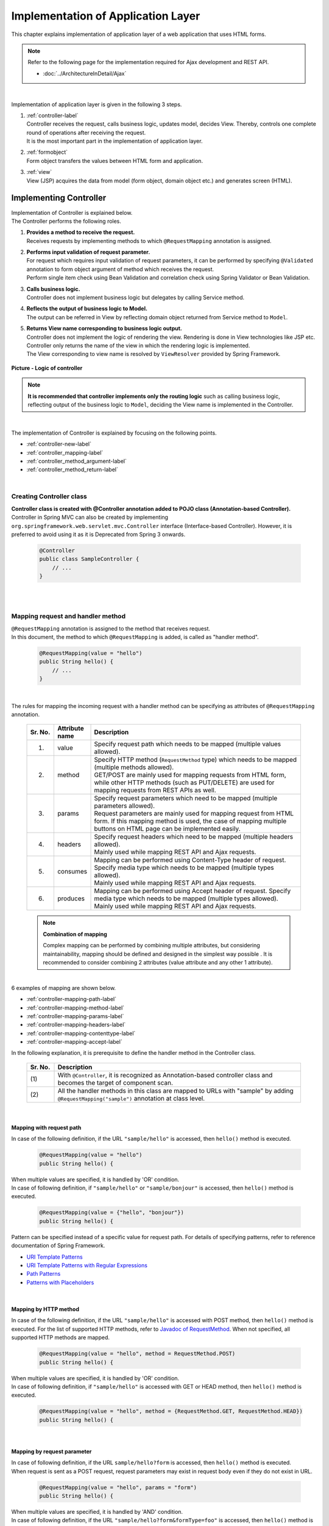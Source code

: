 Implementation of Application Layer
================================================================================

.. only:: html

 .. contents:: Index
    :depth: 3
    :local:

This chapter explains implementation of application layer of a web application that uses HTML forms. 

.. note::

   Refer to the following page for the implementation required for Ajax development and REST API.

   - :doc:`../ArchitectureInDetail/Ajax`

|

Implementation of application layer is given in the following 3 steps.

#. | :ref:`controller-label`
   | Controller receives the request, calls business logic, updates model, decides View. Thereby, controls one complete round of operations after receiving the request. 
   | It is the most important part in the implementation of application layer.
#. | :ref:`formobject`
   | Form object transfers the values between HTML form and application.
#. | :ref:`view`
   | View (JSP) acquires the data from model (form object, domain object etc.) and generates screen (HTML).


.. _controller-label:

Implementing Controller
--------------------------------------------------------------------------------
| Implementation of Controller is explained below.
| The Controller performs the following roles.

#. | **Provides a method to receive the request.**
   | Receives requests by implementing methods to which \ ``@RequestMapping``\  annotation is assigned.
#. | **Performs input validation of request parameter.**
   | For request which requires input validation of request parameters, it can be  performed by specifying \ ``@Validated``\  annotation to form object argument of method which receives the request.
   | Perform single item check using Bean Validation and correlation check using Spring Validator or Bean Validation.
#. | **Calls business logic.**
   | Controller does not implement business logic but delegates by calling Service method.
#. | **Reflects the output of business logic to Model.**
   | The output can be referred in View by reflecting domain object returned from Service method to \ ``Model``\ .
#. | **Returns View name corresponding to business logic output.**
   | Controller does not implement the logic of rendering the view. Rendering is done in View technologies like JSP etc.
   | Controller only returns the name of the view in which the rendering logic is implemented.
   | The View corresponding to view name is resolved by \ ``ViewResolver``\  provided by Spring Framework.

.. figure:: images_ApplicationLayer/application_logic-of-controller.png
   :alt: responsibility of logic
   :width: 80%
   :align: center
 
   **Picture - Logic of controller**

.. note::
 
 **It is recommended that controller implements only the routing logic** such as calling business logic, reflecting output of the business logic to \ ``Model``\ , deciding the View name is implemented in the Controller.

|

The implementation of Controller is explained by focusing on the following points.

- :ref:`controller-new-label`
- :ref:`controller_mapping-label`
- :ref:`controller_method_argument-label`
- :ref:`controller_method_return-label`

|

.. _controller-new-label:

Creating Controller class
^^^^^^^^^^^^^^^^^^^^^^^^^^^^^^^^^^^^^^^^^^^^^^^^^^^^^^^^^^^^^^^^^^^^^^^^^^^^^^^^
| **Controller class is created with @Controller annotation added to POJO class (Annotation-based Controller).**
| Controller in Spring MVC can also be created by implementing \ ``org.springframework.web.servlet.mvc.Controller``\  interface (Interface-based Controller). However, it is preferred to avoid using it as it is Deprecated from Spring 3 onwards.

 .. code-block:: java

    @Controller
    public class SampleController {
        // ...
    }

|
|

.. _controller_mapping-label:

Mapping request and handler method
^^^^^^^^^^^^^^^^^^^^^^^^^^^^^^^^^^^^^^^^^^^^^^^^^^^^^^^^^^^^^^^^^^^^^^^^^^^^^^^^
| \ ``@RequestMapping``\  annotation is assigned to the method that receives request.
| In this document, the method to which \ ``@RequestMapping``\  is added, is called as "handler method".

 .. code-block:: java

    @RequestMapping(value = "hello")
    public String hello() {
        // ...
    }

|

The rules for mapping the incoming request with a handler method can be specifying as attributes of \ ``@RequestMapping``\  annotation. 

 .. tabularcolumns:: |p{0.10\linewidth}|p{0.10\linewidth}|p{0.80\linewidth}|
 .. list-table::
   :header-rows: 1
   :widths: 10 10 80

   * - Sr. No.
     - Attribute name
     - Description
   * - 1.
     - value
     - | Specify request path which needs to be mapped (multiple values allowed).
   * - 2.
     - method
     - | Specify HTTP method (\ ``RequestMethod``\  type) which needs to be mapped (multiple methods allowed).
       | GET/POST are mainly used for mapping requests from HTML form, while other HTTP methods (such as PUT/DELETE) are used for mapping requests from REST APIs as well. 
   * - 3.
     - params
     - | Specify request parameters which need to be mapped (multiple parameters allowed).
       | Request parameters are mainly used for mapping request from HTML form. If this mapping method is used, the case of mapping multiple buttons on HTML page can be implemented easily.
   * - 4.
     - headers
     - | Specify request headers which need to be mapped (multiple headers allowed).
       | Mainly used while mapping REST API and Ajax requests.
   * - 5.
     - consumes
     - | Mapping can be performed using Content-Type header of request. Specify media type which needs to be mapped (multiple types allowed).
       | Mainly used while mapping REST API and Ajax requests.
   * - 6.
     - produces
     - | Mapping can be performed using Accept header of request. Specify media type which needs to be mapped (multiple types allowed).
       | Mainly used while mapping REST API and Ajax requests.

 .. note:: **Combination of mapping**

    Complex mapping can be performed by combining multiple attributes, but considering maintainability, mapping should be defined and designed in the simplest way possible .
    It is recommended to consider combining 2 attributes (value attribute and any other 1 attribute).

|

| 6 examples of mapping are shown below.

- :ref:`controller-mapping-path-label`
- :ref:`controller-mapping-method-label`
- :ref:`controller-mapping-params-label`
- :ref:`controller-mapping-headers-label`
- :ref:`controller-mapping-contenttype-label`
- :ref:`controller-mapping-accept-label`

| In the following explanation, it is prerequisite to define the handler method in the Controller class.

 .. code-block:: java
    :emphasize-lines: 1-2

    @Controller // (1)
    @RequestMapping("sample") // (2)
    public class SampleController {
        // ...
    }

 .. tabularcolumns:: |p{0.10\linewidth}|p{0.90\linewidth}|
 .. list-table:: 
   :header-rows: 1
   :widths: 10 90

   * - Sr. No.
     - Description
   * - | (1)
     - With \ ``@Controller``\ , it is recognized as Annotation-based controller class and becomes the target of component scan.
   * - | (2)
     - All the handler methods in this class are mapped to URLs with "sample" by adding ``@RequestMapping("sample")``\  annotation at class level. 

|

.. _controller-mapping-path-label:

Mapping with request path
""""""""""""""""""""""""""""""""""""""""""""""""""""""""""""""""""""""""""""""""
In case of the following definition, if the URL ``"sample/hello"`` is accessed, then ``hello()`` method is executed.

 .. code-block:: java

    @RequestMapping(value = "hello")
    public String hello() {

| When multiple values are specified, it is handled by 'OR' condition.
| In case of following definition, if ``"sample/hello"`` or ``"sample/bonjour"`` is accessed, then ``hello()`` method is executed. 

 .. code-block:: java

    @RequestMapping(value = {"hello", "bonjour"})
    public String hello() {

Pattern can be specified instead of a specific value for request path. For details of specifying patterns, refer to reference documentation of Spring Framework.

- `URI Template Patterns <http://docs.spring.io/spring/docs/4.1.7.RELEASE/spring-framework-reference/html/mvc.html#mvc-ann-requestmapping-uri-templates>`_\
- `URI Template Patterns with Regular Expressions <http://docs.spring.io/spring/docs/4.1.7.RELEASE/spring-framework-reference/html/mvc.html#mvc-ann-requestmapping-uri-templates-regex>`_\
- `Path Patterns <http://docs.spring.io/spring/docs/4.1.7.RELEASE/spring-framework-reference/html/mvc.html#mvc-ann-requestmapping-patterns>`_\
- `Patterns with Placeholders <http://docs.spring.io/spring/docs/4.1.7.RELEASE/spring-framework-reference/html/mvc.html#mvc-ann-requestmapping-placeholders>`_\

|

.. _controller-mapping-method-label:

Mapping by HTTP method
""""""""""""""""""""""""""""""""""""""""""""""""""""""""""""""""""""""""""""""""
In case of the following definition, if the URL ``"sample/hello"`` is accessed with POST method, then  ``hello()`` method is executed.
For the list of supported HTTP methods, refer to `Javadoc of RequestMethod <http://docs.spring.io/spring/docs/4.1.7.RELEASE/javadoc-api/org/springframework/web/bind/annotation/RequestMethod.html>`_.
When not specified, all supported HTTP methods are mapped.

 .. code-block:: java

    @RequestMapping(value = "hello", method = RequestMethod.POST)
    public String hello() {


| When multiple values are specified, it is handled by 'OR' condition.
| In case of following definition, if ``"sample/hello"`` is accessed with GET or HEAD method, then ``hello()`` method is executed.

 .. code-block:: java

    @RequestMapping(value = "hello", method = {RequestMethod.GET, RequestMethod.HEAD})
    public String hello() {

|

.. _controller-mapping-params-label:

Mapping by request parameter
""""""""""""""""""""""""""""""""""""""""""""""""""""""""""""""""""""""""""""""""
| In case of following definition, if the URL ``sample/hello?form`` is accessed, then ``hello()`` method is executed. 
| When request is sent as a POST request, request parameters may exist in request body even if they do not exist in URL.

 .. code-block:: java

    @RequestMapping(value = "hello", params = "form")
    public String hello() {


| When multiple values are specified, it is handled by 'AND' condition.
| In case of following definition, if the URL ``"sample/hello?form&formType=foo"`` is accessed, then ``hello()`` method is executed. 

 .. code-block:: java

    @RequestMapping(value = "hello", params = {"form", "formType=foo"})
    public String hello(@RequestParam("formType") String formType) {

Supported formats are as follows.

 .. tabularcolumns:: |p{0.08\linewidth}|p{0.25\linewidth}|p{0.67\linewidth}|
 .. list-table:: 
   :header-rows: 1
   :widths: 8 25 67

   * - Sr. No.
     - Format
     - Explanation
   * - 1.
     - paramName
     - Mapping is performed when request parameter of the specified parameName exists.
   * - 2.
     - !paramName
     - Mapping is performed when request parameter of the specified parameName does not exist.
   * - 3.
     - paramName=paramValue
     - Mapping is performed when value of the specified parameName is paramValue.
   * - 4.
     - paramName!=paramValue
     - Mapping is performed when value of the specified parameName is not paramValue.

|

.. _controller-mapping-headers-label:

Mapping using request header
""""""""""""""""""""""""""""""""""""""""""""""""""""""""""""""""""""""""""""""""
Refer to the details on the following page to mainly use the controller to map REST API and Ajax requests.

- :doc:`../ArchitectureInDetail/Ajax`


.. _controller-mapping-contenttype-label:

Mapping using Content-Type header
""""""""""""""""""""""""""""""""""""""""""""""""""""""""""""""""""""""""""""""""
Refer to the details on the following page to mainly use the controller to map REST API and Ajax requests.

- :doc:`../ArchitectureInDetail/Ajax`


.. _controller-mapping-accept-label:

Mapping using Accept header
""""""""""""""""""""""""""""""""""""""""""""""""""""""""""""""""""""""""""""""""
Refer to the details on the following page to mainly use the controller to map REST API and Ajax requests.

- :doc:`../ArchitectureInDetail/Ajax`

|
|

.. _controller-mapping-policy-label:

Mapping request and handler method
^^^^^^^^^^^^^^^^^^^^^^^^^^^^^^^^^^^^^^^^^^^^^^^^^^^^^^^^^^^^^^^^^^^^^^^^^^^^^^^^
Mapping by the following method is recommended.

- | **Grouping of URL of request is done for each unit of business flow or functional flow.**
  | URL grouping means defining \ ``@RequestMapping(value = "xxx")``\  as class level annotation.

- | **Use the same URL for requests for screen transitions within same functional flow**
  | The same URL means the value of 'value' attribute of \ ``@RequestMapping(value = "xxx")``\  must be same.
  | Determining which handler method is used for a particular request with same functional flow is performed using HTTP method and HTTP parameters.

The following is an example of mapping between incoming request and handler method by a sample application with basic screen flow.

 * :ref:`controller-mapping-policy-sampleapp-overview-label`
 * :ref:`controller-mapping-policy-sampleapp-url-design-label`
 * :ref:`controller-mapping-policy-sampleapp-mapping-design-label`
 * :ref:`controller-mapping-policy-sampleapp-form-impl-label`
 * :ref:`controller-mapping-policy-sampleapp-confirm-impl-label`
 * :ref:`controller-mapping-policy-sampleapp-redo-impl-label`
 * :ref:`controller-mapping-policy-sampleapp-create-impl-label`

|

.. _controller-mapping-policy-sampleapp-overview-label:

Overview of sample application
""""""""""""""""""""""""""""""""""""""""""""""""""""""""""""""""""""""""""""""""
Functional overview of sample application is as follows.

- | Provides functionality of performing CRUD operations of Entity.
- | Following 5 operations are provided.

 .. tabularcolumns:: |p{0.10\linewidth}|p{0.20\linewidth}|p{0.70\linewidth}|
 .. list-table:: 
    :header-rows: 1
    :widths: 10 20 70

    * - Sr. No.
      - Operation name
      - Overview
    * - 1.
      - Fetching list of Entities
      - Fetch list of all the created Entities to be displayed on the list screen.
    * - 2.
      - Create Entity
      - Create a new Entity with the specified contents. Screen flow (form screen, confirmation screen, completion screen) exists for this process.
    * - 3.
      - Fetching details of Entity
      - Fetch Entity of specified ID to be displayed on the details screen.
    * - 4.
      - Entity update
      - Update Entity of specified ID. Screen flow (form screen, confirmation screen, completion screen) exists for this process.
    * - 5.
      - Entity delete
      - Delete Entity of specified ID.

- | Screen flow of all functions is as follows.
  | It is not mentioned in screen flow diagram however, when input validation error occurs, form screen is displayed again.
  
.. figure:: images_ApplicationLayer/application_sample-screen-flow.png
   :alt: Screen flow of entity management function
   :width: 90%
   :align: center
 
   **Picture - Screen flow of entity management function**

|

.. _controller-mapping-policy-sampleapp-url-design-label:

Request URL
""""""""""""""""""""""""""""""""""""""""""""""""""""""""""""""""""""""""""""""""
Design the URL of the required requests.

- | Request URLs of all the requests required by the process flow are grouped.
  | This functionality performs CRUD operations of Entity called ABC, therefore URL that starts with ``"/abc/"`` is considered. 
  
- Design request URL for each operation of the functionality.

 .. tabularcolumns:: |p{0.10\linewidth}|p{0.30\linewidth}|p{0.60\linewidth}|
 .. list-table:: 
    :header-rows: 1
    :widths: 10 30 60

    * - Sr. No.
      - Operation name
      - URL for each operation (pattern)
    * - 1.
      - Fetching list of Entities
      - /abc/list
    * - 2.
      - Create Entity
      - /abc/create
    * - 3.
      - Fetching details of Entity
      - /abc/{id}
    * - 4.
      - Entity update
      - /abc/{id}/update
    * - 5.
      - Entity delete
      - /abc/{id}/delete

 .. note::
 
     ``"{id}"`` specified in URL of 'Fetching details of Entity', 'Entity update', 'Entity delete' operations is called as, `URI Template Pattern <http://docs.spring.io/spring/docs/4.1.7.RELEASE/spring-framework-reference/html/mvc.html#mvc-ann-requestmapping-uri-templates>`_\  and any value can be specified.
     In this sample application, Entity ID is specified.

 Assigned URL of each operation of screen flow diagram is mapped as shown below:

.. figure:: images_ApplicationLayer/application_sample-screen-flow-assigned-url.png
   :alt: Screen flow of entity management function and corresponding assigned URL
   :width: 90%
   :align: center
 
   **Picture - Screen flow of entity management function and corresponding assigned URL**

|

.. _controller-mapping-policy-sampleapp-mapping-design-label:

Mapping request and handler method
""""""""""""""""""""""""""""""""""""""""""""""""""""""""""""""""""""""""""""""""
| Design the mapping between incoming request and handler method.
| The following is the mapping design which is designed according to mapping policy.

 .. tabularcolumns:: |p{0.05\linewidth}|p{0.20\linewidth}|p{0.15\linewidth}|p{0.22\linewidth}|p{0.10\linewidth}|p{0.13\linewidth}|p{0.15\linewidth}|
 .. list-table:: 
   :header-rows: 1
   :widths: 5 20 15 22 10 13 15

   * - | Sr. No.
     - | Operation name
     - | URL
     - | Request name
     - | HTTP
       | Method
     - | HTTP
       | Parameter
     - | Handler method
   * - 1.
     - Fetching list of Entities
     - /abc/list
     - List display
     - GET
     - \-
     - list
   * - 2.
     - Create New Entity
     - /abc/create
     - Form display
     - \-
     - form
     - createForm
   * - 3.
     - 
     - 
     - Displaying input confirmation 
     - POST
     - confirm
     - createConfirm
   * - 4.
     - 
     - 
     - Form re-display
     - POST
     - redo
     - createRedo
   * - 5.
     - 
     - 
     - Entity Creation
     - POST
     - \-
     - create
   * - 6.
     - 
     - 
     - Displaying completion of Entity Creation
     - GET
     - complete
     - createComplete
   * - 7.
     - Fetching details of Entity 
     - /abc/{id}
     - Display details of Entity 
     - GET
     - \-
     - read
   * - 8.
     - Entity update
     - /abc/{id}/update
     - Displaying Form 
     - \-
     - form
     - updateForm
   * - 9.
     - 
     - 
     - Displaying confirmation of user input
     - POST
     - confirm
     - updateConfirm
   * - 10.
     - 
     - 
     - Form re-display
     - POST
     - redo
     - updateRedo
   * - 11.
     - 
     - 
     - Update
     - POST
     - \-
     - update
   * - 12.
     - 
     - 
     - Displaying completion of update process
     - GET
     - complete
     - updateComplete
   * - 13.
     - Entity delete
     - /abc/{id}/delete
     - Delete
     - POST
     - \-
     - delete
   * - 14.
     - 
     - 
     - Displaying completion of delete process
     - GET
     - complete
     - deleteComplete

| Multiple requests exist for each of Create Entity, Entity Update and Entity Delete functions. Therefore switching of handler methods is done using HTTP method and HTTP parameters.
| The following is the flow of requests in case of multiple requests in a function like "Create New Entity".
| All URLs are ``"/abc/create"`` and determining the handler method is done based on combination of HTTP method and HTTP parameters.

.. figure:: images_ApplicationLayer/applicationScreenflow.png
   :alt: Request flow of entity create processing
   :width: 90%
   :align: center
 
   **Picture - Request flow of entity create processing**

|

| Implementation of handler method for "Create New Entity" is shown below.
| Here, the purpose is to understand mapping between request and handler method and therefore focus must on \ ``@RequestMapping``\ .
| The details of argument and return value (view name and view) of handler method are explained in the next chapter. 

- :ref:`controller-mapping-policy-sampleapp-form-impl-label`
- :ref:`controller-mapping-policy-sampleapp-confirm-impl-label`
- :ref:`controller-mapping-policy-sampleapp-redo-impl-label`
- :ref:`controller-mapping-policy-sampleapp-create-impl-label`
- :ref:`controller-mapping-policy-sampleapp-complete-impl-label`
- :ref:`controller-mapping-policy-sampleapp-multi-impl-label`

|

.. _controller-mapping-policy-sampleapp-form-impl-label:

Implementing form display
""""""""""""""""""""""""""""""""""""""""""""""""""""""""""""""""""""""""""""""""
In order to display the form, ``form`` is specified as HTTP parameter.

 .. code-block:: java
    :emphasize-lines: 1,4

    @RequestMapping(value = "create", params = "form") // (1)
    public String createForm(AbcForm form, Model model) {
        // omitted
        return "abc/createForm"; // (2)
    }

 .. tabularcolumns:: |p{0.10\linewidth}|p{0.90\linewidth}|
 .. list-table:: 
   :header-rows: 1
   :widths: 10 90

   * - Sr. No.
     - Description
   * - | (1)
     - Specify ``"form"`` as value of ``params`` attribute.
   * - | (2)
     - Return view name of JSP to render form screen.

 .. note::
    In this handler method, ``method`` attribute is not specified since it is not required for HTTP GET method.

|

Example of implementation of sections other than handler method is explained below.

Besides implementing the handler method for form display, points mentioned below are required:

- Implement generation process of form object. Refer to :ref:`formobject` for the details of form object.
- Implement View of form screen. Refer to :ref:`view` for the details of View.

Use the following form object.

 .. code-block:: java

  public class AbcForm implements Serializable {
      private static final long serialVersionUID = 1L;

      @NotEmpty
      private String input1;

      @NotNull
      @Min(1)
      @Max(10)
      private Integer input2;

      // omitted setter&getter
  }

Creating an object of AbcForm.

 .. code-block:: java

    @ModelAttribute
    public AbcForm setUpAbcForm() {
        return new AbcForm();
    }


Create view(JSP) of form screen.

 .. code-block:: jsp
    :emphasize-lines: 12

    <h1>Abc Create Form</h1>
    <form:form modelAttribute="abcForm"
      action="${pageContext.request.contextPath}/abc/create">
      <form:label path="input1">Input1</form:label>
      <form:input path="input1" />
      <form:errors path="input1" />
      <br>
      <form:label path="input2">Input2</form:label>
      <form:input path="input2" />
      <form:errors path="input2" />
      <br>
      <input type="submit" name="confirm" value="Confirm" /> <!-- (1) -->
    </form:form>

 .. tabularcolumns:: |p{0.10\linewidth}|p{0.90\linewidth}|
 .. list-table:: 
   :header-rows: 1
   :widths: 10 90

   * - Sr. No.
     - Description
   * - | (1)
     - Specify  \ ``name="confirm"``\  parameter for submit button to transit to confirmation screen.

|

The operations are explained below.

| Sending the request for form display.
| Access ``"abc/create?form"`` URL.
| Since ``form`` is specified in the URL as an HTTP parameter, ``createForm`` method of controller is called and form screen is displayed.

 .. figure:: images_ApplicationLayer/applicationCreateFormDisplay.png
   :width: 90%

|

.. _controller-mapping-policy-sampleapp-confirm-impl-label:

Implementing the display of user input confirmation screen
""""""""""""""""""""""""""""""""""""""""""""""""""""""""""""""""""""""""""""""""
To check user input in the form, data is sent by POST method and ``confirm`` is specified as HTTP parameter.

 .. code-block:: java
    :emphasize-lines: 1,5,8

    @RequestMapping(value = "create", method = RequestMethod.POST, params = "confirm") // (1)
    public String createConfirm(@Validated AbcForm form, BindingResult result,
            Model model) {
        if (result.hasErrors()) {
            return createRedo(form, model); // return "abc/createForm"; (2)
        }
        // omitted
        return "abc/createConfirm"; // (3)
    }

 .. tabularcolumns:: |p{0.10\linewidth}|p{0.90\linewidth}|
 .. list-table:: 
   :header-rows: 1
   :widths: 10 90

   * - Sr. No.
     - Description
   * - | (1)
     - Specify "RequestMethod.POST" in ``method`` attribute and "confirm" in ``params`` attribute.
   * - | (2)
     - In case of input validation errors, it is recommended to call the handler method of form re-display.
   * - | (3)
     - Return view-name of JSP to render the screen for user input confirmation.

 .. note::
    POST method is specified to prevent displaying confidential information such as password and other personal information etc. in the address bar.
    (Needless to say that these security measures not sufficient and needs more secure measures such as SSL etc.)

|

Example of implementation of sections other than handler method is explained below.

Besides implementing handler method for user input confirmation screen, points mentioned below are required.

- Implement view of user-input confirmation screen. Refer to :ref:`view` for the details of view.

Create  the view (JSP) for user input confirmation screen.

 .. code-block:: jsp
    :emphasize-lines: 6,10,12-13

    <h1>Abc Create Form</h1>
    <form:form modelAttribute="abcForm"
      action="${pageContext.request.contextPath}/abc/create">
      <form:label path="input1">Input1</form:label>
      ${f:h(abcForm.input1)}
      <form:hidden path="input1" /> <!-- (1) -->
      <br>
      <form:label path="input2">Input2</form:label>
      ${f:h(abcForm.input2)}
      <form:hidden path="input2" /> <!-- (1) -->
      <br>
      <input type="submit" name="redo" value="Back" /> <!-- (2) -->
      <input type="submit" value="Create" /> <!-- (3) -->
    </form:form>

 .. tabularcolumns:: |p{0.10\linewidth}|p{0.90\linewidth}|
 .. list-table:: 
   :header-rows: 1
   :widths: 10 90

   * - Sr. No.
     - Description
   * - | (1)
     - The values entered on form screen is set as the hidden fields of HTML form since they must be sent back to the server when Create or Back buttons are clicked.
   * - | (2)
     - Specify \ ``name="redo"``\  parameter for submit button to return to form screen.
   * - | (3)
     - Parameter name need not be specified for submit button. Submit button will do the actual create operation.

 .. note::
    In the above example, HTML escaping is performed as an XSS countermeasure using ``f:h()`` function while displaying the user input values.
    For details, refer to :doc:`Cross Site Scripting <../Security/XSS>`.

|

The operations are explained below.

| Send the request for displaying user input confirmation.
| Enter ``"aa"`` in Input1 and ``"5"`` in Input2 and click Confirm button on form screen.
| After clicking Confirm button, ``"abc/create?confirm"`` URI gets accessed using POST method.
| Since HTTP parameter ``confirm`` is present in the URI, ``createConfirm`` method of controller is called and user input confirmation screen is displayed.

 .. figure:: images_ApplicationLayer/applicationCreateConfirmDisplay.png
   :width: 90%

Since HTTP parameters are sent across through HTTP POST method after clicking the Confirm button, it does not appear in URI. However, "confirm" is included as HTTP parameter.

 .. figure:: images_ApplicationLayer/applicationCreateConfirmNetwork.png
   :width: 90%

|

.. _controller-mapping-policy-sampleapp-redo-impl-label:

Implementing 'redisplay of form' 
""""""""""""""""""""""""""""""""""""""""""""""""""""""""""""""""""""""""""""""""
"redo" is specified as HTTP parameter to indicate that form needs to be redisplayed.

 .. code-block:: java
    :emphasize-lines: 1,4

    @RequestMapping(value = "create", method = RequestMethod.POST, params = "redo") // (1)
    public String createRedo(AbcForm form, Model model) {
        // omitted
        return "abc/createForm"; // (2)
    }

 .. tabularcolumns:: |p{0.10\linewidth}|p{0.90\linewidth}|
 .. list-table:: 
   :header-rows: 1
   :widths: 10 90

   * - Sr. No.
     - Description
   * - | (1)
     - Specify "RequestMethod.POST" in ``method`` attribute and "redo" in ``params`` attribute.
   * - | (2)
     - Return view name of JSP to render the form screen.

|

Operation is described below.

| Send the request to redisplay the form screen.
| Click Back button on user input confirmation screen.
| When Back button is clicked, "abc/create?redo" URI gets accessed through HTTP POST method.
| Since "redo" HTTP parameter is present in the URI, ``createRedo`` method of controller is invoked and form screen is redisplayed.

 .. figure:: images_ApplicationLayer/applicationCreateConfirmDisplay.png
   :width: 90%

Since HTTP parameters are sent across through HTTP POST method after clicking the Back button, it does not appear in URI. However, "redo" is included as HTTP parameter.
Moreover, since input values of form had been sent as hidden fields, input values can be restored on redisplayed form screen.

 .. figure:: images_ApplicationLayer/applicationBackToCreateFormDisplay.png
   :width: 90%

 .. figure:: images_ApplicationLayer/applicationBackToCreateFormNetwork.png
   :width: 90%

.. note::

    In order to implement back button functionality, setting ``onclick="javascript:history.back()"`` is also one of the ways.
    Both the methods differ in the following ways. Appropriate method must be selected as per requirement.

    * Behavior when "Back button on browser" is clicked.
    * Behavior when page having Back button is accessed and Back button is clicked.
    * History of browser

|

.. _controller-mapping-policy-sampleapp-create-impl-label:

Implementing 'create new user' business logic
""""""""""""""""""""""""""""""""""""""""""""""""""""""""""""""""""""""""""""""""
| To register input contents of form, the data (hidden parameters) to be registered is sent with HTTP POST method.
| Sorting is not carried out using HTTP parameters since new request will be the main request of this operation.
| Since the state of database changes in this process, it should not be executed multiple times due to double submission.
| Therefore, it is 'redirected' to the next screen (create complete screen) instead of directly displaying View (screen) after 
| completing this process. This pattern is called as POST-Redirect-GET(PRG) pattern. For the details of :abbr:`PRG (Post-Redirect-Get)` pattern 
| refer to :doc:`../ArchitectureInDetail/DoubleSubmitProtection` .

 .. code-block:: java
    :emphasize-lines: 1,7

    @RequestMapping(value = "create", method = RequestMethod.POST) // (1)
    public String create(@Validated AbcForm form, BindingResult result, Model model) {
        if (result.hasErrors()) {
            return createRedo(form, model); // return "abc/createForm";
        }
        // omitted
        return "redirect:/abc/create?complete"; // (2)
    }

 .. tabularcolumns:: |p{0.10\linewidth}|p{0.90\linewidth}|
 .. list-table:: 
   :header-rows: 1
   :widths: 10 90

   * - Sr. No.
     - Description
   * - | (1)
     - Specify ``RequestMethod.POST`` in ``method`` attribute. Do not specify ``params`` attribute.
   * - | (2)
     - Return URL to the request needs to be redirected as view name in order to use :abbr:`PRG (Post-Redirect-Get)`  pattern.

 .. note:: 
    It can be redirected to "/xxx" by returning "redirect:/xxx" as view name.

.. warning::
    PRG pattern is used to avoid double submission when the browser gets reloaded by clicking F5 button. However, as a countermeasure for double submission,
    it is necessary to use TransactionTokenCheck functionality.
    For details of TransactionTokenCheck, refer to :doc:`../ArchitectureInDetail/DoubleSubmitProtection` .

|

Operation is described below.

| Click 'Create' button on input confirmation screen.
| After clicking 'Create' button,  ``"abc/create"`` URL is accessed through POST method.
| Since HTTP parameters are not sent for identifying a button, it is considered as main request of Entity create process and 'create' method of Controller is invoked.

| 'Create' request does not return to the screen directly, but it is redirected to create complete display (``"/abc/create?complete"``). Hence HTTP status is changed to 302.

 .. figure:: images_ApplicationLayer/applicationCreateNetwork.png
   :width: 90%


|

.. _controller-mapping-policy-sampleapp-complete-impl-label:

Implementing notification of create new user process completion
""""""""""""""""""""""""""""""""""""""""""""""""""""""""""""""""""""""""""""""""
In order to notify the completion of create process, ``complete`` must be present in the request as HTTP parameter.

 .. code-block:: java
    :emphasize-lines: 1,4

    @RequestMapping(value = "create", params = "complete") // (1)
    public String createComplete() {
        // omitted
        return "abc/createComplete"; // (2)
    }

 .. tabularcolumns:: |p{0.10\linewidth}|p{0.90\linewidth}|
 .. list-table:: 
   :header-rows: 1
   :widths: 10 90

   * - Sr. No.
     - Description
   * - | (1)
     - Specify ``"complete"`` in ``params`` attribute.
   * - | (2)
     - Return View name of JSP to render the create completion screen.

 .. note::
    In this handler method, ``method`` attribute is not specified since it is not required for HTTP GET method.

|

Operation is described below.

| After completing creation of user, access URI (``"/abc/create?complete"``) is specified as redirect destination.
| Since HTTP parameter is ``complete``, createComplete() method of controller is called and create completion screen is displayed.


 .. figure:: images_ApplicationLayer/applicationCreateCompleteDisplay.png
   :width: 90%

 .. figure:: images_ApplicationLayer/applicationCreateCompleteNetwork.png
   :width: 90%

 .. note::
    Since PRG pattern is used, even if browser is reloaded, create completion screen is only re-displayed without re-executing create process.

|

.. _controller-mapping-policy-sampleapp-multi-impl-label:

Placing multiple buttons on HTML form
""""""""""""""""""""""""""""""""""""""""""""""""""""""""""""""""""""""""""""""""
To place multiple buttons on a single form, send HTTP parameter to identify the corresponding button and so that the handler method of controller can be switched.
An example of Create button and Back button on input confirmation screen of sample application is explained here.

'Create' button to perform 'user creation' and 'Back' button to redisplay 'create form' exists on the form of input confirmation screen as shown below.

.. figure:: images_ApplicationLayer/applicationControllerBackToForm.png
   :alt: Multiple button in the HTML form
   :width: 80%
   :align: center
 
   **Picture - Multiple button in the HTML form**

To redisplay 'create form' using request ( ``"/abc/create?redo"`` ) when Back button is clicked,
the following code is required in HTML form.

 .. code-block:: jsp
    :emphasize-lines: 1

    <input type="submit" name="redo" value="Back" /> <!-- (1) -->
    <input type="submit" value="Create" />

 .. tabularcolumns:: |p{0.10\linewidth}|p{0.90\linewidth}|
 .. list-table:: 
   :header-rows: 1
   :widths: 10 90

   * - Sr. No.
     - Description
   * - | (1)
     - In input confirmation screen ( ``"abc/createConfirm.jsp"`` ), specify \ ``name="redo"``\  parameter for Back button.

For the operations when Back button is clicked, refer to :ref:`controller-mapping-policy-sampleapp-redo-impl-label`.

|

.. _controller-mapping-policy-sampleapp-all-impl-label:

Source code of controller of sample application
""""""""""""""""""""""""""""""""""""""""""""""""""""""""""""""""""""""""""""""""
| Source-code of controller after implementing create process of sample application are shown below.
| Fetching list of Entities, Fetching detail of Entity, Entity update, Entity delete are implemented using the same guidelines.

 .. code-block:: java

    @Controller
    @RequestMapping("abc")
    public class AbcController {

        @ModelAttribute
        public AbcForm setUpAbcForm() {
            return new AbcForm();
        }

        // Handling request of "/abc/create?form"
        @RequestMapping(value = "create", params = "form")
        public String createForm(AbcForm form, Model model) {
            // omitted
            return "abc/createForm";
        }

        // Handling request of "POST /abc/create?confirm"
        @RequestMapping(value = "create", method = RequestMethod.POST, params = "confirm")
        public String createConfirm(@Validated AbcForm form, BindingResult result,
                Model model) {
            if (result.hasErrors()) {
                return createRedo(form, model);
            }
            // omitted
            return "abc/createConfirm";
        }

        // Handling request of "POST /abc/create?redo"
        @RequestMapping(value = "create", method = RequestMethod.POST, params = "redo")
        public String createRedo(AbcForm form, Model model) {
            // omitted
            return "abc/createForm";
        }

        // Handling request of "POST /abc/create"
        @RequestMapping(value = "create", method = RequestMethod.POST)
        public String create(@Validated AbcForm form, BindingResult result, Model model) {
            if (result.hasErrors()) {
                return createRedo(form, model);
            }
            // omitted
            return "redirect:/abc/create?complete";
        }

        // Handling request of "/abc/create?complete"
        @RequestMapping(value = "create", params = "complete")
        public String createComplete() {
            // omitted
            return "abc/createComplete";
        }

    }

|
|

.. _controller_method_argument-label:

Regarding arguments of handler method
^^^^^^^^^^^^^^^^^^^^^^^^^^^^^^^^^^^^^^^^^^^^^^^^^^^^^^^^^^^^^^^^^^^^^^^^^^^^^^^^

`The arguments of handler method can be used to fetch various values <http://docs.spring.io/spring/docs/4.1.7.RELEASE/spring-framework-reference/html/mvc.html#mvc-ann-arguments>`_;
however, as a principle rule, the following should not be fetched using arguments of handler method of controller.

* ServletRequest
* HttpServletRequest
* org.springframework.web.context.request.WebRequest
* org.springframework.web.context.request.NativeWebRequest
* java.io.InputStream
* java.io.Reader
* java.io.OutputStream
* java.io.Writer 
* java.util.Map
* org.springframework.ui.ModelMap

.. note::
    When generalized values like HttpServletRequest, getAttribute/setAttribute of HttpSession and get/put of Map are allowed, liberal use of these can degrade the maintainability of
    the project with an increase in project size. 

    When common parameters (request parameters) need to be stored in JavaBean and passed as an argument to a method of controller,
    it can be implemented using :ref:`methodargumentresolver` as described later.

|

Arguments depending on the purpose of usage are described below.

- :ref:`controller_method_argument-model-label`
- :ref:`controller_method_argument-pathvariable-label`
- :ref:`controller_method_argument-requestparam-label`
- :ref:`controller_method_argument-form-label`
- :ref:`controller_method_argument-validation-label`
- :ref:`controller_method_argument-redirectattributes-label`
- :ref:`controller_method_argument-redirectattributes-param-label`
- :ref:`controller_method_argument-redirectattributes-path-label`
- :ref:`controller_method_argument-cookievalue-label`
- :ref:`controller_method_argument-cookiewrite-label`
- :ref:`controller_method_argument-pagination-label`
- :ref:`controller_method_argument-upload-label`
- :ref:`controller_method_argument-message-label`

|

.. _controller_method_argument-model-label:

Passing data to screen (View)
""""""""""""""""""""""""""""""""""""""""""""""""""""""""""""""""""""""""""""""""
To pass data to be displayed on screen (View), fetch ``org.springframework.ui.Model``\  (Hereafter called as ``Model``) as argument of handler method and
add the data (Object) to \ ``Model``\  object.

- SampleController.java

 .. code-block:: java
    :emphasize-lines: 2-4

    @RequestMapping("hello")
    public String hello(Model model) { // (1)
        model.addAttribute("hello", "Hello World!"); // (2)
        model.addAttribute(new HelloBean("Bean Hello World!")); // (3)
        return "sample/hello"; // returns view name
    }

- hello.jsp

 .. code-block:: jsp
    :emphasize-lines: 1-2

    Message : ${f:h(hello)}<br> <%-- (4) --%>
    Message : ${f:h(helloBean.message)}<br> <%-- (5) --%>

- HTML of created by View(hello.jsp)

 .. code-block:: html
    :emphasize-lines: 1-2

    Message : Hello World!<br> <!-- (6) -->
    Message : Bean Hello World!<br> <!-- (6) -->


 .. tabularcolumns:: |p{0.10\linewidth}|p{0.90\linewidth}|
 .. list-table:: 
   :header-rows: 1
   :widths: 10 90

   * - Sr. No.
     - Description
   * - | (1)
     -  \ Fetch ``Model``\  object as argument.
   * - | (2)
     - | Call \ ``addAttribute``\  method of \ ``Model``\  object received as argument, and add the data to \ ``Model``\  object.
       | For example, ``"HelloWorld!"`` string is added to the attribute name ``"hello"``.
   * - | (3)
     - | If first argument of \ ``addAttribute``\  method is omitted, the class name beginning with lower case letter will become the attribute name.
       | For example, the result of ``model.addAttribute("helloBean", new HelloBean());`` is same as the result of ``model.addAttribute(new HelloBean());``
   * - | (4)
     - | In View (JSP), it is possible to acquire the data added to \ ``Model``\  object by specifying "${Attribute name}".
       | For example, HTML escaping is performed using  "${f:h(Attribute name)}" function of EL expression.
       | For details of functions of EL expression that perform HTML escaping, refer to :doc:`Cross Site Scripting <../Security/XSS>`.
   * - | (5)
     - | The values of JavaBean stored in \ ``Model``\  can be acquired by specifying "${Attribute name.property name}".
   * - | (6)
     - | JSP is output in HTML format.

 .. note::
   Even though the \ ``Model``\  is not used, it can be specified as an argument. Even if it is not required at the initial stage of implementation,
   it can be used later (so that the signature of methods need not be changed in future).

 .. note::
   The value can also be referred from the module which is not managed under Spring MVC (for example, ServletFilter, etc.) since 
   ``addAttribute`` in  ``Model`` performs a ``setAttribute`` in ``HttpServletRequest``.

|

.. _controller_method_argument-pathvariable-label:

Retrieving values from URL path
""""""""""""""""""""""""""""""""""""""""""""""""""""""""""""""""""""""""""""""""
| To retrieve values from URL path, add \ ``@PathVariable``\  annotation to argument of handler method of controller.
| In order to retrieve values from the path using \ ``@PathVariable``\  annotation, value of \ ``@RequestMapping``\  annotation must contain those values in the form of variables (for example, {id}).

 .. code-block:: java
    :emphasize-lines: 1,3,4

    @RequestMapping("hello/{id}/{version}") // (1)
    public String hello(
            @PathVariable("id") String id, // (2)
            @PathVariable Integer version, // (3)
            Model model) {
        // do something
        return "sample/hello"; // returns view name
    }

 .. tabularcolumns:: |p{0.10\linewidth}|p{0.90\linewidth}|
 .. list-table:: 
   :header-rows: 1
   :widths: 10 90

   * - Sr. No.
     - Description
   * - | (1)
     - | Specify the portion to be extracted as path variable in the value of \ ``@RequestMapping``\  annotation. Specify path variable in "{variable name}" format.
       | For example, 2 path variables such as  ``"id"`` and ``"version"`` are specified. 
   * - | (2)
     - | Specify variable name of path variable in \ ``@PathVariable``\  annotation.
       | For example, when the URL ``"sample/hello/aaaa/1"`` is accessed, the string ``"aaaa"`` is passed to argument "id".
   * - | (3)
     - | Value attribute of ``@PathVariable``\  annotation can be omitted. When it is omitted, the argument name is considered as the request parameter name.
       | In the above example, when the URL ``"sample/hello/aaaa/1"`` is accessed, value ``"1"`` is passed to argument "version".
       | However, in this method compilation needs to be done by specifying either of:

       * \ ``-g``\  option (mode to output debug information)
       * \ ``-parameters``\  option added from Java8 (mode to generate metadata for reflection in the method parameters)


 .. note::
    Binding argument can be of any data type other than string. In case of different data type, \ ``org.springframework.beans.TypeMismatchException``\  is thrown and default response is 400 (Bad Request). 
    For example, when the URL ``"sample/hello/aaaa/v1"`` is accessed, an exception is thrown since ``"v1"`` cannot be converted into Integer type.

 .. warning::
    When omitting the value attribute of ``@PathVariable``\  annotation, the application to be deployed needs to be compiled by specifying \ ``-g``\  option or \ ``-parameters``\  option which is added from Java8.
    When these options are specified, there is a likely impact on memory and processing performance since information or processing required for debugging gets appended to the class after compilation.
    Basically, it is recommended to explicitly specify the value attribute.

|

.. _controller_method_argument-requestparam-label:

Retrieving request parameters individually
""""""""""""""""""""""""""""""""""""""""""""""""""""""""""""""""""""""""""""""""
To retrieve request parameters individually, add \ ``@RequestParam``\  annotation to argument.

 .. code-block:: java
    :emphasize-lines: 3-6

    @RequestMapping("bindRequestParams")
    public String bindRequestParams(
            @RequestParam("id") String id, // (1)
            @RequestParam String name, // (2)
            @RequestParam(value = "age", required = false) Integer age, // (3)
            @RequestParam(value = "genderCode", required = false, defaultValue = "unknown") String genderCode, // (4)
            Model model) {
        // do something
        return "sample/hello"; // returns view name
    }

 .. tabularcolumns:: |p{0.10\linewidth}|p{0.90\linewidth}|
 .. list-table:: 
   :header-rows: 1
   :widths: 10 90

   * - Sr. No.
     - Description
   * - | (1)
     - | Specify request parameter name in the value attribute of \ ``@RequestParam``\  annotation.
       | For example, when the URL ``"sample/hello?id=aaaa"`` is accessed, the string ``"aaaa"`` is passed to argument "id".
   * - | (2)
     - | value attribute of ``@RequestParam``\  annotation can be omitted. When it is omitted, the argument name becomes the request parameter name. 
       | For example, when the URL ``"sample/hello?name=bbbb&...."`` is accessed, string ``"bbbb"`` is passed to argument "name".
       | However, in this method compilation needs to be done by specifying either of:

       * \ ``-g``\  option (mode to output debug information)
       * \ ``-parameters``\  option added from Java8 (mode to generate metadata for reflection in the method parameters)

   * - | (3)
     - | By default, an error occurs if the specified request parameter does not exist. When request parameter is not required, specify ``false`` in the ``required`` attribute.
       | For example, when it is accessed where request parameter ``age`` does not exist, \ ``null``\  is passed to argument "age".
   * - | (4)
     - | When default value is to be used if the specified request parameter does not exist, specify the default value in defaultValue attribute.
       | For example, when it is accessed where request parameter ``genderCode`` does not exist, ``"unknown"`` is passed to argument "genderCode".


 .. note::
    When it is accessed without specifying mandatory parameters, \ ``org.springframework.web.bind.MissingServletRequestParameterException``\  is thrown and default operation is responded with 400 (Bad Request).
    However, when defaultValue attribute is specified, the value specified in defaultValue attribute is passed without throwing exception.

 .. note::
    Binding argument can be of any data type. In case the data type do not match, \ ``org.springframework.beans.TypeMismatchException``\  is thrown and default response is 400 (Bad Request).
    For example, when ``"sample/hello?age=aaaa&..."`` URL is accessed, exception is thrown since ``aaaa`` cannot be converted into Integer.

|

**Binding to form object must be done only when any of the following conditions are met.**

- If request parameter is an item in the HTML form.
- If request parameter is not an item in HTML form, however, input validation other than mandatory check needs to be performed.
- If error details of input validation error needs to be output for each parameter.
- If there are 3 or more request parameters. (maintenance and readability point of view)

|

.. _controller_method_argument-form-label:

Retrieving request parameters collectively
""""""""""""""""""""""""""""""""""""""""""""""""""""""""""""""""""""""""""""""""
| Use form object to collectively fetch all the request parameters.
| Form object is JavaBean representing HTML form. For the details of form object, refer to :ref:`formobject`.

Following is an example that shows the difference between handler method that fetches each request parameter using ``@RequestParam`` and the same handler method when fetching request parameters in a form object

Handler method that receives request parameter separately using ``@RequestParam`` is as shown below.

 .. code-block:: java

    @RequestMapping("bindRequestParams")
    public String bindRequestParams(
            @RequestParam("id") String id,
            @RequestParam String name,
            @RequestParam(value = "age", required = false) Integer age,
            @RequestParam(value = "genderCode", required = false, defaultValue = "unknown") String genderCode,
            Model model) {
        // do something
        return "sample/hello"; // returns view name
    }

| Create form object class
| For jsp of HTML form corresponding to this form object, refer to :ref:`formobjectjsp`.

 .. code-block:: java

    public class SampleForm implements Serializable{
        private static final long serialVersionUID = 1477614498217715937L;

        private String id;
        private String name;
        private Integer age;
        private String genderCode;

        // omit setters and getters

    }

 .. note::
  **Request parameter name should match with form object property name.**

  When parameters ``"id=aaa&name=bbbb&age=19&genderCode=men?tel=01234567"`` are sent to the above form object,
   the values of ``id`` , ``name`` , ``age`` , ``genderCode`` matching with the property name, are stored, however ``tel`` is not included in form object, as it does not have matching property name.

  Make changes such that request parameters which were being fetched individually using ``@RequestParam`` now get fetched as form object.

 .. code-block:: java
    :emphasize-lines: 2

    @RequestMapping("bindRequestParams")
    public String bindRequestParams(@Validated SampleForm form, // (1)
            BindingResult result,
            Model model) {
        // do something
        return "sample/hello"; // returns view name
    }

 .. tabularcolumns:: |p{0.10\linewidth}|p{0.90\linewidth}|
 .. list-table:: 
   :header-rows: 1
   :widths: 10 90

   * - Sr. No.
     - Description
   * - | (1)
     - Receive \ ``SampleForm``\  object as argument.

 .. note::
    When form object is used as argument, unlike \ ``@RequestParam``\ ,
    mandatory check is not performed. \ **When using form object,** :ref:`controller_method_argument-validation-label` **should be performed as described below**\.

.. warning::
    Domain objects such as Entity, etc. can also be used as form object without any changes required. 
    However, the parameters such as password for confirmation, agreement confirmation checkbox, etc. should exist only on WEB screen.
    Since the fields depending on such screen items should not be added to domain objects, it is recommended to create class for form object separate from domain object. 
    When a domain object needs to be created from request parameters, values must first be received in form object and then copied to domain object from form object.

|

.. _controller_method_argument-validation-label:

Performing input validation
""""""""""""""""""""""""""""""""""""""""""""""""""""""""""""""""""""""""""""""""
When performing input validation for the form object, add \ ``@Validated``\  annotation to form object argument, and specify \ ``org.springframework.validation.BindingResult``\  (Hereafter 
called as \ ``BindingResult``\ ) to argument immediately after form object argument.

Refer to :doc:`../ArchitectureInDetail/Validation`  for the details of input validation.

Add annotations required in input validation to the fields of form object class.

 .. code-block:: java

    public class SampleForm implements Serializable {
        private static final long serialVersionUID = 1477614498217715937L;

        @NotNull
        @Size(min = 10, max = 10)
        private String id;

        @NotNull
        @Size(min = 1, max = 10)
        private String name;

        @Min(1)
        @Max(100)
        private Integer age;

        @Size(min = 1, max = 10)
        private Integer genderCode;

        // omit setters and getters
    }


| Add \ ``@Validated``\  annotation to form object argument.
| Input validation is performed for the argument with ``@Validated`` annotation before the handler method of controller is executed. The check result is stored in the argument \ ``BindingResult``\  which immediately follows form object argument.
| The type conversion error that occurs when a data-type other than String is specified in form object, is also stored in \ ``BindingResult``\ .

 .. code-block:: java
    :emphasize-lines: 2,3,5

    @RequestMapping("bindRequestParams")
    public String bindRequestParams(@Validated SampleForm form, // (1)
            BindingResult result, // (2)
            Model model) {
        if (result.hasErrors()) { // (3)
            return "sample/input"; // back to the input view 
        }
        // do something
        return "sample/hello"; // returns view name
    }

 .. tabularcolumns:: |p{0.10\linewidth}|p{0.90\linewidth}|
 .. list-table:: 
   :header-rows: 1
   :widths: 10 90

   * - Sr. No.
     - Description
   * - | (1)
     - Add \ ``@Validated``\  annotation to \ ``SampleForm``\  argument, and mark it as target for input validation. 
   * - | (2)
     - Specify \ ``BindingResult``\  in the argument where input validation result is stored.
   * - | (3)
     - Check if input validation error exists. If there is an error, ``true`` is returned.

|

.. _controller_method_argument-redirectattributes-label:

Passing data while redirecting request
""""""""""""""""""""""""""""""""""""""""""""""""""""""""""""""""""""""""""""""""
To redirect after executing a handler method ofcontroller and to pass data along with it, fetch \ ``org.springframework.web.servlet.mvc.support.RedirectAttributes``\  (Henceforth called as \ ``RedirectAttributes``\ ) as an argument of handler method, 
and add the data to ``RedirectAttributes`` object.

- SampleController.java

 .. code-block:: java
    :emphasize-lines: 2-5,10

    @RequestMapping("hello")
    public String hello(RedirectAttributes redirectAttrs) { // (1)
        redirectAttrs.addFlashAttribute("hello", "Hello World!"); // (2)
        redirectAttrs.addFlashAttribute(new HelloBean("Bean Hello World!")); // (3)
        return "redirect:/sample/hello?complete"; // (4)
    }

    @RequestMapping(value = "hello", params = "complete")
    public String helloComplete() { 
        return "sample/complete"; // (5)
    }

- complete.jsp

 .. code-block:: jsp
    :emphasize-lines: 1-2

    Message : ${f:h(hello)}<br> <%-- (6) --%>
    Message : ${f:h(helloBean.message)}<br> <%-- (7) --%>

- HTML of created by View(complete.jsp)

 .. code-block:: html
    :emphasize-lines: 1-2

    Message : Hello World!<br> <!-- (8) -->
    Message : Bean Hello World!<br> <!-- (8) -->

 .. tabularcolumns:: |p{0.10\linewidth}|p{0.90\linewidth}|
 .. list-table:: 
   :header-rows: 1
   :widths: 10 90

   * - Sr. No.
     - Description
   * - | (1)
     - Fetch \ ``RedirectAttributes``\  object as argument of the handler method of controller.
   * - | (2)
     - | Call \ ``addFlashAttribute``\  method of \ ``RedirectAttributes``\  and add the data to \ ``RedirectAttributes``\  object. 
       | For example, the string data ``"HelloWorld!"`` is added to attribute name ``"hello"``. 
   * - | (3)
     - | If first argument of \ ``addFlashAttribute``\  method is omitted, the class name beginning with lower case letter becomes the attribute name.
       | For example, the result of ``model.addFlashAttribute("helloBean", new HelloBean());`` is same as ``model.addFlashAttribute(new HelloBean());``.
   * - | (4)
     - | Send a redirect request to another URL which will display the next screen instead of displaying screen (View) directly.
   * - | (5)
     - | In the handler method after redirection, return view name of the screen that displays the data added in (2) and (3).
   * - | (6)
     - | In the View (JSP) side, the data added to \ ``RedirectAttributes``\  object can be obtained by specifying "${attribute name}".
       | For example, HTML escaping is performed using "${f:h(attribute name)}" function of EL expression.
       | For the details of functions of EL expression that performs HTML escaping, refer to :doc:`Cross Site Scripting <../Security/XSS>`.
   * - | (7)
     - | The value stored in \ ``RedirectAttributes``\  can be obtained from JavaBean by using "${Attribute name.Property name}". 
   * - | (8)
     - | HTML output.

.. warning::
    The data cannot be passed to redirect destination even though it is added to ``Model``.
 
.. note::

    It is similar to the \ ``addAttribute``\  method of \ ``Model``\ . However survival time of data differs. 
    In \ ``addFlashAttribute``\  of \ ``RedirectAttributes``\ , the data is stored in a scope called flash scope.
    Data of only 1 request (G in PRG pattern) can be referred after redirect. The data from the second request onwards is deleted.


.. figure:: images_ApplicationLayer/applicationFlashscope.png
   :alt: Survival time of flush scope
   :width: 80%
   :align: center

   **Picture - Survival time of flush scope**
 
|

.. _controller_method_argument-redirectattributes-param-label:

Passing request parameters to redirect destination
""""""""""""""""""""""""""""""""""""""""""""""""""""""""""""""""""""""""""""""""
When request parameters are to be set dynamically to redirect destination, add the values to be passed to \ ``RedirectAttributes``\  object of argument. 

 .. code-block:: java
    :emphasize-lines: 4

    @RequestMapping("hello")
    public String hello(RedirectAttributes redirectAttrs) {
        String id = "aaaa";
        redirectAttrs.addAttribute("id", id); // (1)
        // must not return "redirect:/sample/hello?complete&id=" + id;
        return "redirect:/sample/hello?complete";
    }

 .. tabularcolumns:: |p{0.10\linewidth}|p{0.90\linewidth}|
 .. list-table:: 
   :header-rows: 1
   :widths: 10 90

   * - Sr. No.
     - Description
   * - | (1)
     - | Specify request parameter name in argument ``name and request parameter value in argument ``value`` and call \ ``addAttribute``\  method of \ ``RedirectAttributes``\  object. 
       | In the above example, it is redirected to ``"/sample/hello?complete&id=aaaa"``.
       
.. warning::
    In the above example, the result is the same as of ``return "redirect:/sample/hello?complete&id=" + id;``\  (as shown in the commented out line in the above example).
    However, since URL encoding is also performed if \ ``addAttribute``\  method of ``RedirectAttributes``\  object is used,
    the request parameters that needs to be inserted dynamically **should be set to the request parameter using addAttribute method and should not be set to redirect URL specified as return value.**
    The request parameters which are not to be inserted dynamically ("complete" as in the above example), can be directly specified in the redirect URL specified as the return value.

|

.. _controller_method_argument-redirectattributes-path-label:

Inserting values in redirect destination URL path
""""""""""""""""""""""""""""""""""""""""""""""""""""""""""""""""""""""""""""""""
To insert values in redirect destination URL path dynamically, add the value to be inserted in \ ``RedirectAttributes``\  object of argument as shown in the example to set request parameters.

 .. code-block:: java
    :emphasize-lines: 4,6

    @RequestMapping("hello")
    public String hello(RedirectAttributes redirectAttrs) {
        String id = "aaaa";
        redirectAttrs.addAttribute("id", id); // (1)
        // must not return "redirect:/sample/hello/" + id + "?complete";
        return "redirect:/sample/hello/{id}?complete"; // (2)
    }

 .. tabularcolumns:: |p{0.10\linewidth}|p{0.90\linewidth}|
 .. list-table:: 
   :header-rows: 1
   :widths: 10 90

   * - Sr. No.
     - Description
   * - | (1)
     - | Specify attribute name and the value using \ ``addAttribute``\  method of \ ``RedirectAttributes``\  object. 
   * - | (2)
     - | Specify the path of the variable "{Attribute name}"  to be inserted in the redirect URL. 
       | In the above example, it is redirected to ``"/sample/hello/aaaa?complete"``.

.. warning::
    In the above example, the result is same as of ``"redirect:/sample/hello/" + id + "?complete";``\  (as shown in the commented out line in the above example).
    However, since URL encoding is also performed when using \ ``addAttribute``\  method of ``RedirectAttributes``\  object,
    the path values to be inserted dynamically **should be inserted using addAttribute method and path variable and should not be set to redirect URL specified as return value.**

|

.. _controller_method_argument-cookievalue-label:

Acquiring values from Cookie
""""""""""""""""""""""""""""""""""""""""""""""""""""""""""""""""""""""""""""""""
Add \ ``@CookieValue``\  annotation to the argument of handler method to acquire the values from a cookie. 

 .. code-block:: java
    :emphasize-lines: 2

    @RequestMapping("readCookie")
    public String readCookie(@CookieValue("JSESSIONID") String sessionId, Model model) { // (1)
        // do something
        return "sample/readCookie"; // returns view name
    }

 .. tabularcolumns:: |p{0.10\linewidth}|p{0.90\linewidth}|
 .. list-table:: 
   :header-rows: 1
   :widths: 10 90

   * - Sr. No.
     - Description
   * - | (1)
     - | Specify name of the cookie in the ``value`` attribute of \ ``@CookieValue``\  annotation. 
       | In the above example, "JSESSIONID" value is passed from cookie to sessionId argument.

.. note::
    As in the case of ``@RequestParam`` , it has ``required`` attribute and ``defaultValue`` attribute. Also, the data type of the argument need not be String. 
     Refer to :ref:`controller_method_argument-requestparam-label` for details.

|

.. _controller_method_argument-cookiewrite-label:

Writing values in Cookie
""""""""""""""""""""""""""""""""""""""""""""""""""""""""""""""""""""""""""""""""
| To write values in cookie, call \ ``addCookie``\  method of \ ``HttpServletResponse``\  object directly and add the value to cookie.
| Since there is no way to write to cookie in Spring MVC  (3.2.3 version), ** Only in this case, HttpServletResponse can fetched as an argument of handler method of controller.** 

 .. code-block:: java
    :emphasize-lines: 3,5

    @RequestMapping("writeCookie")
    public String writeCookie(Model model,
            HttpServletResponse response) { // (1)
        Cookie cookie = new Cookie("foo", "hello world!");
        response.addCookie(cookie); // (2)
        // do something
        return "sample/writeCookie";
    }

 .. tabularcolumns:: |p{0.10\linewidth}|p{0.90\linewidth}|
 .. list-table:: 
   :header-rows: 1
   :widths: 10 90

   * -  Sr. No.
     - Description
   * - | (1)
     - Specify \ ``HttpServletResponse``\  object as argument to write to cookie. 
   * - | (2)
     - | Generate \ ``Cookie``\  object and add to \ ``HttpServletResponse``\  object. 
       | For example, ``"hello world!"``  value is assigned to Cookie name ``"foo"``. 

.. tip::

    No difference compared to use of \ ``HttpServletResponse``\  which fetched as an argument of handler method, however,  \ ``org.springframework.web.util.CookieGenerator``\  class is provided by Spring
    as a class to write values in cookie. It should be used if required. 

|

.. _controller_method_argument-pagination-label:

Retrieving pagination information
""""""""""""""""""""""""""""""""""""""""""""""""""""""""""""""""""""""""""""""""
| Pagination related information is required for the requests performing list search. 
| Fetching ``org.springframework.data.domain.Pageable``\  (henceforth called as \ ``Pageable``\ ) object as an argument of handler method enables to handle pagination related information (page count, fetch record count) easily.

 Refer to :doc:`../ArchitectureInDetail/Pagination`  for details.

|

.. _controller_method_argument-upload-label:

Retrieving uploaded file
""""""""""""""""""""""""""""""""""""""""""""""""""""""""""""""""""""""""""""""""
Uploaded file can be obtained in 2 ways.

- Provide ``MultipartFile`` property in form object.
- Use \ ``org.springframework.web.multipart.MultipartFile``\  as an argument of handler method having \ ``@RequestParam``\  annotation.

Refer to :doc:`../ArchitectureInDetail/FileUpload`  for details.

|

.. _controller_method_argument-message-label:

Displaying result message on the screen
""""""""""""""""""""""""""""""""""""""""""""""""""""""""""""""""""""""""""""""""
\ ``Model``\  object or \ ``RedirectAttributes``\  object can be obtained as an argument of handler method and 
result message of business logic execution can be displayed by adding \ ``ResultMessages``\  object to Model or RedirectAttributes.


Refer to :doc:`../ArchitectureInDetail/MessageManagement`  for details.

|
|

.. _controller_method_return-label:

Regarding return value of handler method
^^^^^^^^^^^^^^^^^^^^^^^^^^^^^^^^^^^^^^^^^^^^^^^^^^^^^^^^^^^^^^^^^^^^^^^^^^^^^^^^
`For return values of handler methods, various values can be fetched <http://docs.spring.io/spring/docs/4.1.7.RELEASE/spring-framework-reference/html/mvc.html#mvc-ann-return-types>`_ ; however,
only the following values should be used.


- String (for logical name of view)

Return types depending on the purpose of usage are described below:

- :ref:`controller_method_return-html-label`
- :ref:`controller_method_return-download-label`

|

.. _controller_method_return-html-label:

HTML response
""""""""""""""""""""""""""""""""""""""""""""""""""""""""""""""""""""""""""""""""
| To get HTML response to display the output of handler method, it has to return view name of JSP.
| \ ``ViewResolver``\  when generating HTML using JSP will be an inherited class of \ ``UrlBasedViewResolver``\  (\ ``InternalViewResolver``\  and``TilesViewResolver``\ , etc).

| An example using \ ``InternalViewResolver``\  for JSP is given below; however, it is recommended to use \ ``TilesViewResolver``\  when the screen layout is in a templated format.
| Refer to :doc:`../ArchitectureInDetail/TilesLayout`  for the usage of \ ``TilesViewResolver``\ .

- spring-mvc.xml

Example of definition when \ ``<bean>``\  element is to be used
 
 .. code-block:: xml

    <!-- (1) -->
    <bean class="org.springframework.web.servlet.view.InternalResourceViewResolver">
        <property name="prefix" value="/WEB-INF/views/" /> <!-- (2) -->
        <property name="suffix" value=".jsp" /> <!-- (3) -->
        <property name="order" value="1" /> <!-- (4) -->
    </bean>

 Example of definition when using \ ``<mvc:view-resolvers>``\  element added from Spring Framework 4.1

 .. code-block:: xml

    <mvc:view-resolvers>
        <mvc:jsp prefix="/WEB-INF/views/" /> <!-- (5) -->
    </mvc:view-resolvers>


- SampleController.java

 .. code-block:: java
    :emphasize-lines: 4

    @RequestMapping("hello")
    public String hello() {
        // omitted
        return "sample/hello"; // (6)
    }

 .. tabularcolumns:: |p{0.10\linewidth}|p{0.90\linewidth}|
 .. list-table:: 
   :header-rows: 1
   :widths: 10 90

   * - Sr. No.
     - Description
   * - | (1)
     - Define \ ``InternalViewResolver``\  for JSP.
   * - | (2)
     - Specify base directory (prefix of file path) where JSP files are stored.

       By specifying prefix, there is no need to specify physical storage location of JSP files at the time of returning View name in Controller.
   * - | (3)
     - Specify extension (suffix of file path) of JSP file.

       By specifying suffix, specifying extension of JSP files at the time of returning View name in Controller is no longer needed.
   * - | (4)
     - Specify execution order when multiple \ ``ViewResolver``\  are specified.

       It can be specified in the range of \ ``Integer``\  and executed sequentially from smallest value.
   * - | (5)
     - Define \ ``InternalViewResolver``\  for JSP using \ ``<mvc:jsp>``\  element added from Spring Framework 4.1.

       * In \ ``prefix``\  attribute, specify base directory (prefix of file path) where JSP file is stored.
       * It need  not be explicitly specified in \ ``suffix``\  attribute as \ ``".jsp"``\  is used as default value.

       .. note::

           When \ ``<mvc:view-resolvers>``\  element is used, it is possible to define \ ``ViewResolver``\  in simple way.
           Hence this guideline recommends to use \ ``<mvc:view-resolvers>``\ .

   * - | (6)
     - When View name ``"sample/hello"`` is the return value of handler method, ``"/WEB-INF/views/sample/hello.jsp"`` is called and HTML is sent as response.

.. note::
    HTML output is generated using JSP in the above example, however, even if HTML is generated using other template engine such as Velocity, FreeMarker, return value of handler method will be ``"sample/hello``. 
    ``ViewResolver`` takes care of task to determine which template engine is to be used.

|

.. _controller_method_return-download-label:

Responding to downloaded data
""""""""""""""""""""""""""""""""""""""""""""""""""""""""""""""""""""""""""""""""
| In order to return the data stored in db as download data (\ ``"application/octet-stream"``\ ), it is recommended to create a view 
| for generating response data (download process).The handler method adds the data to be downloaded to \ ``Model``\  and returns 
| name of the view which performs the actual download process.

| The solution to create a separate ViewResolver to resolve a view using its view name, however, \ ``BeanNameViewResolver``\  provided by Spring Framework is recommended.
| Refer to :doc:`../ArchitectureInDetail/FileDownload`  for the details of download processing.

- spring-mvc.xml

 Example of definition when \ ``<bean>``\  element is to be used

 .. code-block:: xml
    :emphasize-lines: 1-4

    <!-- (1) -->
    <bean class="org.springframework.web.servlet.view.BeanNameViewResolver">
        <property name="order" value="0"/> <!-- (2) -->
    </bean>

    <bean class="org.springframework.web.servlet.view.InternalResourceViewResolver">
        <property name="prefix" value="/WEB-INF/views/" />
        <property name="suffix" value=".jsp" />
        <property name="order" value="1" />
    </bean>

 Example of definition when using \ ``<mvc:view-resolvers>``\  element added from Spring Framework 4.1

 .. code-block:: xml
    :emphasize-lines: 2

    <mvc:view-resolvers>
        <mvc:bean-name /> <!-- (3) -->
        <mvc:jsp prefix="/WEB-INF/views/" />
    </mvc:view-resolvers>

- SampleController.java

 .. code-block:: java
    :emphasize-lines: 4

    @RequestMapping("report")
    public String report() {
        // omitted
        return "sample/report"; // (4)
    }


- XxxExcelView.java

 .. code-block:: java
    :emphasize-lines: 1-2

    @Component("sample/report") // (5)
    public class XxxExcelView extends AbstractExcelView { // (6)
        @Override
        protected void buildExcelDocument(Map<String, Object> model,
                HSSFWorkbook workbook, HttpServletRequest request,
                HttpServletResponse response) throws Exception {
            HSSFSheet sheet;
            HSSFCell cell;

            sheet = workbook.createSheet("Spring");
            sheet.setDefaultColumnWidth(12);

            // write a text at A1
            cell = getCell(sheet, 0, 0);
            setText(cell, "Spring-Excel test");

            cell = getCell(sheet, 2, 0);
            setText(cell, (Date) model.get("serverTime")).toString());
        }
    }

 .. tabularcolumns:: |p{0.10\linewidth}|p{0.90\linewidth}|
 .. list-table:: 
   :header-rows: 1
   :widths: 10 90

   * - Sr. No.
     - Description
   * - | (1)
     - Define \ ``BeanNameViewResolver``\ .

       \ ``BeanNameViewResolver``\  is a class that resolves View by searching for the bean which matches with the returned View name, from application context.
   * - | (2)
     - When \ ``InternalViewResolver``\  for JSP and \ ``TilesViewResolver``\  are to be used together, it is recommended to give it a higher priority compared to these \ ``ViewResolver``\ .
       In the above example, by specifying ``"0"``, View is resolved by \ ``BeanNameViewResolver``\  prior to \ ``InternalViewResolver``\ .
   * - | (3)
     - Define \ ``BeanNameViewResolver``\  using \ ``<mvc:bean-name>``\  element added from Spring Framework 4.1.

       When defining \ ``ViewResolver``\  using \ ``<mvc:view-resolvers>``\  element, definition order of \ ``ViewResolver``\  specified in child element will be the priority order.
       In the above example, by defining it above (\ ``<mvc:jsp>``\ ) element in order to define \ ``InternalViewResolver``\  for JSP, View is resolved by ``BeanNameViewResolver``\  prior to \ ``InternalViewResolver``\  for JSP.

       .. note::

           When \ ``<mvc:view-resolvers>``\  element is used, it is possible to define \ ``ViewResolver``\  in a simple way.
           Hence, this guideline recommends to use \ ``<mvc:view-resolvers>``\ .
   * - | (4)
     - When View name ``"sample/report"`` is the return value of handler method, the data generated by View instance which is registered in step (5), is responded as download data.
   * - | (5)
     - Register View object as Bean by specifying View name to the name of component.

       In above example, ``x.y.z.app.views.XxxExcelView`` instance is registered as a bean with bean name (view name) as ``"sample/report"`` .
   * - | (6)
     - Example of View implementation.

       Implementation of View class that inherits ``org.springframework.web.servlet.view.document.AbstractExcelView`` and generates Excel data.

|
|

Implementing the process
^^^^^^^^^^^^^^^^^^^^^^^^^^^^^^^^^^^^^^^^^^^^^^^^^^^^^^^^^^^^^^^^^^^^^^^^^^^^^^^^
| The point here is that **do not implement business logic in controller** .
| Business logic must be implemented in Service. Controller must call the service methods in which the business logic is implemented.
| Refer to :doc:`DomainLayer`  for the details of implementation of business logic.

.. note::
    Controller should be used only for routing purposes (mapping requests to corresponding business logic) and deciding the screen transition for each request as well as setting model data. Thereby, controller should be simple as much as possible.
    By consistently following this policy, the contents of controller become clear which ensures maintainability of controller even if the size of development is large. 

|

Operations to be performed in controller are shown below:

- :ref:`controller_logic_correlationcheck-label`
- :ref:`controller_logic_businesslogic-label`
- :ref:`controller_logic_domainobject-label`
- :ref:`controller_logic_formobject-label`

|

.. _controller_logic_correlationcheck-label:

Correlation check of input value
""""""""""""""""""""""""""""""""""""""""""""""""""""""""""""""""""""""""""""""""
| Correlation check of input values should be done using ``Validation`` class which implements \ ``org.springframework.validation.Validator``\  interface. 
| Bean Validation can also be used for correlation check of input values.
| Refer to :doc:`../ArchitectureInDetail/Validation`  for the details of implementation of correlation check.

| The implementation of correlation check itself should not be written in the handler method of controller. However, it is necessary to add the  \ ``Validator``\  to \ ``org.springframework.web.bind.WebDataBinder``\ . 

 .. code-block:: java
    :emphasize-lines: 2,6

    @Inject
    PasswordEqualsValidator passwordEqualsValidator; // (1)

    @InitBinder
    protected void initBinder(WebDataBinder binder){
        binder.addValidators(passwordEqualsValidator); // (2)
    }

 .. tabularcolumns:: |p{0.10\linewidth}|p{0.90\linewidth}|
 .. list-table:: 
   :header-rows: 1
   :widths: 10 90

   * - Sr. No.
     - Description
   * - | (1)
     - Inject \ ``Validator``\  that performs correlation check.
   * - | (2)
     - | Add the injected \ ``Validator``\  to \ ``WebDataBinder``\ .
       | Adding the above to \ ``WebDataBinder``\  enables correlation check by executing \ ``Validator``\  before the handler method gets called.

|

.. _controller_logic_businesslogic-label:

Calling business logic
""""""""""""""""""""""""""""""""""""""""""""""""""""""""""""""""""""""""""""""""
Execute business logic by injecting the Service in which business logic is implemented and calling the injected Service method.

 .. code-block:: java
    :emphasize-lines: 2,6

    @Inject
    SampleService sampleService; // (1)

    @RequestMapping("hello")
    public String hello(Model model){
        String message = sampleService.hello(); // (2)
        model.addAttribute("message", message);
        return "sample/hello";
    }

 .. tabularcolumns:: |p{0.10\linewidth}|p{0.90\linewidth}|
 .. list-table:: 
   :header-rows: 1
   :widths: 10 90

   * - Sr. No.
     - Description
   * - | (1)
     - | Inject the ``Service`` in which business logic is implemented.
   * - | (2)
     - Call the injected ``Service`` method to execute business logic.

|

.. _controller_logic_domainobject-label:

Reflecting values to domain object
""""""""""""""""""""""""""""""""""""""""""""""""""""""""""""""""""""""""""""""""
| In this guideline, it is recommended to bind the data sent by HTML form to form object instead of the domain object.
| Therefore, the controller should perform the process of reflecting the values of form object to domain object which is then passed to the method of service class.

 .. code-block:: java
    :emphasize-lines: 4,11-12

    @RequestMapping("hello")
    public String hello(@Validated SampleForm form, BindingResult result, Model model){
        // omitted
        Sample sample = new Sample(); // (1)
        sample.setField1(form.getField1());
        sample.setField2(form.getField2());
        sample.setField3(form.getField3());
        // ...
        // and more ...
        // ...
        String message = sampleService.hello(sample); // (2)
        model.addAttribute("message", message); // (3)
        return "sample/hello";
    }

 .. tabularcolumns:: |p{0.10\linewidth}|p{0.90\linewidth}|
 .. list-table:: 
   :header-rows: 1
   :widths: 10 90

   * - Sr. No.
     - Description
   * - | (1)
     - | Create domain object and reflect the values bound to form object in the domain object. 
   * - | (2)
     - | Call the method of service class to execute business logic.
   * - | (3)
     - | Add the data returned from business logic to \ ``Model``\ .

| The process of reflecting values to domain object should be implemented by the handler method of controller. However considering the readability of processing 
| method in case of large amount of code, it is recommended to delegate the process to Helper class.
| Example of delegating the process to Helper class is shown below:

- SampleController.java

 .. code-block:: java
    :emphasize-lines: 2,7

    @Inject
    SampleHelper sampleHelper; // (1)

    @RequestMapping("hello")
    public String hello(@Validated SampleForm form, BindingResult result){
        // omitted
        String message = sampleHelper.hello(form); // (2)
        model.addAttribute("message", message);
        return "sample/hello";
    }
    
- SampleHelper.java

 .. code-block:: java
    :emphasize-lines: 6

    public class SampleHelper {
    
        @Inject
        SampleService sampleService;
        
        public String hello(SampleForm form){ // (3)
            Sample sample = new Sample();
            sample.setField1(form.getField1());
            sample.setField2(form.getField2());
            sample.setField3(form.getField3());
            // ...
            // and more ...
            // ...
            String message = sampleService.hello(sample);
            return message;
        }
    }

 .. tabularcolumns:: |p{0.10\linewidth}|p{0.90\linewidth}|
 .. list-table:: 
   :header-rows: 1
   :widths: 10 90

   * - Sr. No.
     - Description
   * - | (1)
     - Inject object of Helper class in controller.
   * - | (2)
     - Value is reflected to the domain object by calling the method of the injected Helper class.
       Delegating the process to Helper class enables to keep the implementation of controller simple.
   * - | (3)
     - Call the Service class method to execute the business logic after creating domain object.

 .. note::
    Bean conversion functionality can be used as an alternative way to delegate the process of reflecting form object values, to Helper class.
    Refer to :doc:`../ArchitectureInDetail/Utilities/Dozer`  for the details of Bean conversion functionality.

|

.. _controller_logic_formobject-label:

Reflecting values to form object
""""""""""""""""""""""""""""""""""""""""""""""""""""""""""""""""""""""""""""""""
| In this guideline, it is recommended that form object (and not domain object) must be used to for that data which is to be bound to HTML form.
| For this, it is necessary to reflect the values of domain object (returned by service layer) to form object. This conversion should be performed in controller class.


 .. code-block:: java
    :emphasize-lines: 4,5,11

    @RequestMapping("hello")
    public String hello(SampleForm form, BindingResult result, Model model){
        // omitted
        Sample sample = sampleService.getSample(form.getId()); // (1)
        form.setField1(sample.getField1()); // (2)
        form.setField2(sample.getField2());
        form.setField3(sample.getField3());
        // ...
        // and more ...
        // ...
        model.addAttribute(sample); // (3)
        return "sample/hello";
    }

 .. tabularcolumns:: |p{0.10\linewidth}|p{0.90\linewidth}|
 .. list-table:: 
   :header-rows: 1
   :widths: 10 90

   * - Sr. No.
     - Description
   * - | (1)
     - | Call the method of service class in which business logic is implemented and fetch domain object.
   * - | (2)
     - | Reflect values of acquired domain object to form object.
   * - | (3)
     - | When there are fields only for display, add domain object to \ ``Model``\  so that data can be referred.

 .. note::
    In JSP, it is recommended to refer the values from domain object instead of form object for the fields to be only displayed on the screen.

The process of reflecting value to form object should be implemented by the handler method of controller.
However considering the readability of handler method in case of large amount of code, it is recommended to delegate the process to Helper class method.

- SampleController.java

 .. code-block:: java
    :emphasize-lines: 5

    @RequestMapping("hello")
    public String hello(@Validated SampleForm form, BindingResult result){
        // omitted
        Sample sample = sampleService.getSample(form.getId());
        sampleHelper.applyToForm(sample, form); // (1)
        model.addAttribute(sample);
        return "sample/hello";
    }
    
- SampleHelper.java

 .. code-block:: java
    :emphasize-lines: 2

    public void applyToForm(SampleForm destForm, Sample srcSample){
        destForm.setField1(srcSample.getField1()); // (2)
        destForm.setField2(srcSample.getField2());
        destForm.setField3(srcSample.getField3());
        // ...
        // and more ...
        // ...
    }

 .. tabularcolumns:: |p{0.10\linewidth}|p{0.90\linewidth}|
 .. list-table:: 
   :header-rows: 1
   :widths: 10 90

   * - Sr. No.
     - Description
   * - | (1)
     - | Call the method to reflect the values of domain object to form object.
   * - | (2)
     - | Reflect the values of domain object to form object.

 .. note::
    Bean conversion functionality can be used as an alternative method to delegate the process to Helper class.
    Refer to :doc:`../ArchitectureInDetail/Utilities/Dozer`  for the details of Bean conversion functionality.

|
|

.. _formobject:

Implementing form object
--------------------------------------------------------------------------------
Form object is the object (JavaBean) which represents HTML form and plays the following role.

#. **Holds business data stored in the database so that it can be referred by HTML form (JSP).**
#. **Holds request parameters sent by HTML form so that they can be referred by handler method of controller.**

.. figure:: ./images_ApplicationLayer/applicationFormobject.png
   :width: 80%
   :align: center

|

Implementation of form object can be described by focusing on the following points.

- :ref:`formobject_new-label`
- :ref:`formobject_init-label`
- :ref:`formobject_bindhtmlform-label`
- :ref:`formobject_bindrequestparam-label`

|

.. _formobject_new-label:

Creating form object
^^^^^^^^^^^^^^^^^^^^^^^^^^^^^^^^^^^^^^^^^^^^^^^^^^^^^^^^^^^^^^^^^^^^^^^^^^^^^^^^
Create form object as a JavaBean.
Spring Framework provides the functionality to convert and bind the request parameters (string) sent by HTML form to the format defined in form object.
Hence, the fields to be defined in form object need not only be in \ ``java.lang.String``\  format.

 .. code-block:: java

    public class SampleForm implements Serializable {
        private String id;
        private String name;
        private Integer age;
        private String genderCode;
        private Date birthDate;
        // omitted getter/setter
    }

 .. tip:: **Regarding the mechanism provided by Spring Framework that performs format conversion**

    Spring Framework executes format conversion using the following 3 mechanisms and supports conversion to basic format as standard. Refer to linked page for the details of each conversion function.

    * `Spring Type Conversion <http://docs.spring.io/spring/docs/4.1.7.RELEASE/spring-framework-reference/html/validation.html#core-convert>`_\
    * `Spring Field Formatting <http://docs.spring.io/spring/docs/4.1.7.RELEASE/spring-framework-reference/html/validation.html#format>`_\
    * `java.beans.PropertyEditor implementations <http://docs.spring.io/spring/docs/4.1.7.RELEASE/spring-framework-reference/html/validation.html#beans-beans-conversion>`_\

 .. warning::

    In form object, it is recommended to maintain only the fields of HTML form and not the fields which are just displayed on the screen.
    If display only fields are also maintained in form object, more memory will get consumed at the time of storing form object in HTTP session object causing memory exhaustion.
    In order to display the values of display only fields on the screen, it is recommended to add objects of domain layer (such as Entity) to request scope by using (\ ``Model.addAttribute``\ ).

|

Number format conversion of fields
""""""""""""""""""""""""""""""""""""""""""""""""""""""""""""""""""""""""""""""""
Number format can be specified for each field using \ ``@NumberFormat``\  annotation.

 .. code-block:: java
    :emphasize-lines: 2

    public class SampleForm implements Serializable {
        @NumberFormat(pattern = "#,#") // (1)
        private Integer price;
        // omitted getter/setter
    }

 .. tabularcolumns:: |p{0.10\linewidth}|p{0.90\linewidth}|
 .. list-table:: 
   :header-rows: 1
   :widths: 10 90

   * - Sr. No.
     - Description
   * - | (1)
     - | Specify the number format of request parameter sent by HTML form. For example, binding of value formatted by "," is possible since ""#, #"" format is specified as pattern.
       | When value of request parameter is ""1,050"", Integer object of ""1050"" will bind to the property ``price`` of form object.

Attributes of ``@NumberFormat`` annotation are given below.

 .. tabularcolumns:: |p{0.10\linewidth}|p{0.10\linewidth}|p{0.80\linewidth}|
 .. list-table:: 
   :header-rows: 1
   :widths: 10 10 80

   * - Sr. No.
     - Attribute name
     - Description
   * - 1.
     - style
     - Specify number format style. For details refer to `Javadoc of NumberFormat.Style <http://docs.spring.io/spring/docs/4.2.4.RELEASE/javadoc-api/org/springframework/format/annotation/NumberFormat.Style.html>`_\ .
   * - 2.
     - pattern
     - Specify number format of Java. Refer to 'Javadoc of DecimalFormat <http://docs.oracle.com/javase/8/docs/api/java/text/DecimalFormat.html>'_\ for details.

|

.. _ApplicationLayer-DateTimeFormat:

Date and time format conversion of fields
""""""""""""""""""""""""""""""""""""""""""""""""""""""""""""""""""""""""""""""""
Date and time format for each field can be specified using \ ``@DateTimeFormat``\  annotation.

 .. code-block:: java
    :emphasize-lines: 2

    public class SampleForm implements Serializable {
        @DateTimeFormat(pattern = "yyyyMMdd") // (1)
        private Date birthDate;
        // omitted getter/setter
    }

 .. tabularcolumns:: |p{0.10\linewidth}|p{0.90\linewidth}|
 .. list-table:: 
   :header-rows: 1
   :widths: 10 90

   * - Sr. No.
     - Description
   * - | (1)
     - Specify the date and time format of request parameter sent by HTML form. For example, ``"yyyyMMdd"`` format is specified as pattern.
       When the value of request parameter is ``"20131001"``, Date object of 1st October, 2013 will bind to property ``birthDate`` of form object.

Attributes of \ ``@DateTimeFormat``\  annotation are given below.

 .. tabularcolumns:: |p{0.10\linewidth}|p{0.10\linewidth}|p{0.80\linewidth}|
 .. list-table:: 
   :header-rows: 1
   :widths: 10 10 80

   * - Sr. No.
     - Attribute name
     - Description
   * - 1.
     - iso
     - Specify ISO date and time format. For details refer to `Javadoc of DateTimeFormat.ISO <http://docs.spring.io/spring/docs/4.1.7.RELEASE/javadoc-api/org/springframework/format/annotation/DateTimeFormat.ISO.html>`_\ .
   * - 2.
     - pattern
     - Specify Java date and time format. Refer to 'Javadoc of SimpleDateFormat <http://docs.oracle.com/javase/8/docs/api/java/text/SimpleDateFormat.html>'_\ for details.
   * - 3.
     - style
     - | Specify style of date and time as two-digit string.
       | First digit will be style of date and second digit will be style of time.
       | Values that can be specified as style are given below.
       |
       | S : Format same as \ ``java.text.DateFormat.SHORT``\ .
       | M : Format same as \ ``java.text.DateFormat.MEDIUM``\ .
       | L : Format same as \ ``java.text.DateFormat.LONG``\ .
       | F : Format same as \ ``java.text.DateFormat.FULL``\ .
       | - : A style meaning omissions.
       |
       | Example of specification and conversion)
       | MM : Dec 9, 2013 3:37:47 AM
       | M- : Dec 9, 2013
       | -M : 3:41:45 AM

|

DataType conversion in controller
""""""""""""""""""""""""""""""""""""""""""""""""""""""""""""""""""""""""""""""""
\ ``@InitBinder``\  annotation can be used to define datatype conversions at controller level.

 .. code-block:: java
    :emphasize-lines: 1,5

    @InitBinder // (1)
    public void initWebDataBinder(WebDataBinder binder) {
        binder.registerCustomEditor(
                Long.class,
                new CustomNumberEditor(Long.class, new DecimalFormat("#,#"), true)); // (2)
    }

 .. code-block:: java
    :emphasize-lines: 1

    @InitBinder("sampleForm") // (3)
    public void initSampleFormWebDataBinder(WebDataBinder binder) {
        // ...
    }

 .. tabularcolumns:: |p{0.10\linewidth}|p{0.90\linewidth}|
 .. list-table:: 
   :header-rows: 1
   :widths: 10 90

   * - Sr. No.
     - Description
   * - | (1)
     - | If a method with \ ``@InitBinder``\  annotation is provided, it is called before executing the binding process and thereby default operations can be customized.
   * - | (2)
     - | For example, ``"#. #"`` format is specified for a field of type Long. This enables binding of value formatted with ",".
   * - | (3)
     - | Default operation for each form object can be customized by specifying it in the value attribute of \ ``@InitBinder``\  annotation. 
       | In the above example, the method is called before binding form object ``"sampleForm"``. 

|

Specifying annotation for input validation
""""""""""""""""""""""""""""""""""""""""""""""""""""""""""""""""""""""""""""""""
Since form object is validated using Bean Validation, it is necessary to specify the annotation which indicates constraints of the field.
Refer to :doc:`../ArchitectureInDetail/Validation`  for the details of input validation.

|

.. _formobject_init-label:

Initializing form object
^^^^^^^^^^^^^^^^^^^^^^^^^^^^^^^^^^^^^^^^^^^^^^^^^^^^^^^^^^^^^^^^^^^^^^^^^^^^^^^^
Form object can also be called as form-backing bean and binding can be performed using \ ``@ModelAttribute``\  annotation.
Initialize form-backing bean by the method having \ ``@ModelAttribute``\  annotation.
In this guideline, such methods are called as ModelAttribute methods and defined with method names like \ ``setUpXxxForm``\ .

 .. code-block:: java
    :emphasize-lines: 1

    @ModelAttribute // (1)
    public SampleForm setUpSampleForm() {
        SampleForm form = new SampleForm();
        // populate form
        return form;
    }

 .. code-block:: java
    :emphasize-lines: 1

    @ModelAttribute("xxx") // (2)
    public SampleForm setUpSampleForm() {
        SampleForm form = new SampleForm();
        // populate form
        return form;
    }

 .. code-block:: java
    :emphasize-lines: 3

    @ModelAttribute
    public SampleForm setUpSampleForm(
            @CookieValue(value = "name", required = false) String name, // (3)
            @CookieValue(value = "age", required = false) Integer age,
            @CookieValue(value = "birthDate", required = false) Date birthDate) {
        SampleForm form = new SampleForm();
        form.setName(name);
        form.setAge(age);
        form.setBirthDate(birthDate);
        return form;
    }

 .. tabularcolumns:: |p{0.10\linewidth}|p{0.90\linewidth}|
 .. list-table:: 
   :header-rows: 1
   :widths: 10 90
   
   * - Sr. No.
     - Description
   * - | (1)
     - | Class name beginning with lower case letter will become the attribute name to add to \ ``Model``\ . In the above example, ``"sampleForm"`` is the attribute name.
       | The returned object is added to \ ``Model``\  and an appropriate process \ ``model.addAttribute(form)``\  is executed.
   * - | (2)
     - | When attribute name is to be specified to add to \ ``Model``\ , specify it in the value attribute of \ ``@ModelAttribute``\  annotation. In the above example, ``"xxx"`` is the attribute name.
       | For returned object, appropriate process "model.addAttribute("xxx", form)"\ is executed and it is returned to \ ``Model``\ .
       | When attribute name other than default value is specified, it is necessary to specify \ ``@ModelAttribute("xxx")``\  at the time of specifying form object as an argument of handler method.
   * - | (3)
     - | ModelAttribute method can pass the parameters required for initialization as with the case of handler method. In the above example, value of cookie is specified using \ ``@CookieValue``\  annotation.

.. note::
    When form object is to be initialized with default values, it should be done using ModelAttribute method.
    In point (3) in above example , value is fetched from cookie, However, fixed value defined in constant class can be set directly.

.. note::
    Multiple ModelAttribute methods can be defined in the controller. Each method is executed before calling handler method of controller.

.. warning::
    If ModelAttribute method is executed for each request, initialization needs to be repeated for each request and unnecessary objects will get created.
    So, for form objects which are required only for specific requests, should be created inside handler method of controller and not through the use of ModelAttribute method.

|

.. _formobjectjsp:

.. _formobject_bindhtmlform-label:

Binding to HTML form
^^^^^^^^^^^^^^^^^^^^^^^^^^^^^^^^^^^^^^^^^^^^^^^^^^^^^^^^^^^^^^^^^^^^^^^^^^^^^^^^
| It is possible to bind form object added to the \ ``Model``\  to HTML form(JSP) using \ ``<form:xxx>``\  tag.
| For the details of \ ``<form:xxx>``\  tag, refer to `Using Spring's form tag library <http://docs.spring.io/spring/docs/4.1.7.RELEASE/spring-framework-reference/html/view.html#view-jsp-formtaglib>`_\ .

 .. code-block:: jsp
    :emphasize-lines: 1

    <%@ taglib prefix="form" uri="http://www.springframework.org/tags/form" %> <!-- (1) -->

 .. code-block:: jsp
    :emphasize-lines: 2,3

    <form:form modelAttribute="sampleForm"
               action="${pageContext.request.contextPath}/sample/hello"> <!-- (2) -->
        Id         : <form:input path="id" /><form:errors path="id" /><br /> <!-- (3) -->
        Name       : <form:input path="name" /><form:errors path="name" /><br />
        Age        : <form:input path="age" /><form:errors path="age" /><br />
        Gender     : <form:input path="genderCode" /><form:errors path="genderCode" /><br />
        Birth Date : <form:input path="birthDate" /><form:errors path="birthDate" /><br />
    </form:form>

 .. tabularcolumns:: |p{0.10\linewidth}|p{0.90\linewidth}|
 .. list-table:: 
   :header-rows: 1
   :widths: 10 90
   
   * - Sr. No.
     - Description
   * - | (1)
     - Define taglib to use \ ``<form:form>``\  tag.
   * - | (2)
     - Specify form object stored in \ ``Model``\  in the ``modelAttribute`` attribute of \ ``<form:form>``\  tag.
   * - | (3)
     - Specify property name of form object in path attribute of \ ``<form:input>``\  tag.

|

.. _formobject_bindrequestparam-label:

Binding request parameters
^^^^^^^^^^^^^^^^^^^^^^^^^^^^^^^^^^^^^^^^^^^^^^^^^^^^^^^^^^^^^^^^^^^^^^^^^^^^^^^^^^^^^^^^^^^^^^^^^^
It is possible to bind the request parameters sent by HTML form to form object and pass it as an argument to the handler method of controller.

 .. code-block:: java
    :emphasize-lines: 3
    
    @RequestMapping("hello")
    public String hello(
            @Validated SampleForm form, // (1)
            BindingResult result,
            Model model) {
        if (result.hasErrors()) {
            return "sample/input";
        }
        // process form...
        return "sample/hello";
    }

 .. code-block:: java
    :emphasize-lines: 10
    
    @ModelAttribute("xxx")
    public SampleForm setUpSampleForm() {
        SampleForm form = new SampleForm();
        // populate form
        return form;
    }

    @RequestMapping("hello")
    public String hello(
            @ModelAttribute("xxx") @Validated SampleForm form, // (2)
            BindingResult result,
            Model model) {
        // ...
    }

 .. tabularcolumns:: |p{0.10\linewidth}|p{0.90\linewidth}|
 .. list-table:: 
   :header-rows: 1
   :widths: 10 90
   
   * - Sr. No.
     - Description
   * - | (1)
     - | Form object is passed as an argument to the handler method of controller after reflecting request parameters to the form object.
   * - | (2)
     - | When the attribute name is specified in ModelAttribute method, it is necessary to explicitly specify attribute name of form object as \ ``@ModelAttribute("xxx")``\ .

.. warning::

    When attribute name specified by ModelAttribute method and attribute name specified in the \ ``@ModelAttribute("xxx")``\  in the argument of handler method are different, 
    it should be noted that a new instance is created other than the instance created by ModelAttribute method.
    When attribute name is not specified with ``@ModelAttribute`` in the argument to handler method, the attribute name is deduced as the class name with first letter in lower case.

|

Determining binding result
""""""""""""""""""""""""""""""""""""""""""""""""""""""""""""""""""""""""""""""""
Error (including input validation error) that occurs while binding request parameter sent by HTML form to form object, is stored in \ ``org.springframework.validation.BindingResult``\ .

 .. code-block:: java
    :emphasize-lines: 4,6

    @RequestMapping("hello")
    public String hello(
            @Validated SampleForm form,
            BindingResult result, // (1)
            Model model) {
        if (result.hasErrors()) { // (2)
            return "sample/input";
        }
        // ...
    }

 .. tabularcolumns:: |p{0.10\linewidth}|p{0.90\linewidth}|
 .. list-table:: 
   :header-rows: 1
   :widths: 10 90

   * - Sr. No.
     - Description
   * - | (1)
     - When \ ``BindingResult``\  is declared immediately after form object, it is possible to refer to the error inside the handler method of controller.
   * - | (2)
     - Calling \ ``BindingResult.hasErrors()``\  can determine whether any error occurred in the input values of form object.

It is also possible to determine field errors, global errors (correlated check errors at class level) separately. These can be used separately if required.

 .. tabularcolumns:: |p{0.10\linewidth}|p{0.40\linewidth}|p{0.50\linewidth}|
 .. list-table:: 
   :header-rows: 1
   :widths: 10 40 50

   * - Sr. No.
     - Method
     - Description
   * - 1.
     - ``hasGlobalErrors()``
     - Method to determine the existence of global errors.
   * - 2.
     - ``hasFieldErrors()``
     - Method to determine the existence of field errors.
   * - 3.
     - ``hasFieldErrors(String field)``
     - Method to determine the existence of errors related to specified field.

|

.. _view:

Implementing View
--------------------------------------------------------------------------------
View plays the following role.

#. | **View generates response (HTML) as per the requirements of the client.**
   | View retrieves the required data from model (form object or domain object) and generates response in the format which is required by the client for rendering.

|

Implementing JSP
^^^^^^^^^^^^^^^^^^^^^^^^^^^^^^^^^^^^^^^^^^^^^^^^^^^^^^^^^^^^^^^^^^^^^^^^^^^^^^^^
| Implement View using JSP to generate response(HTML) as per the requirement of the client.
| Use the class provided by Spring Framework as the ``ViewResolver`` for calling JSP. Refer to :ref:`controller_method_return-html-label` for settings of ``ViewResolver``.

Basic implementation method of JSP is described below.

- :ref:`view_jsp_include-label`
- :ref:`view_jsp_out-label`
- :ref:`view_jsp_outnumber-label`
- :ref:`view_jsp_outdate-label`
- :ref:`view_jsp_requesturl-label`
- :ref:`view_jsp_form-label`
- :ref:`view_jsp_errors-label`
- :ref:`view_jsp_resultmessages-label`
- :ref:`view_jsp_codelist-label`
- :ref:`view_jsp_message-label`
- :ref:`view_jsp_if-label`
- :ref:`view_jsp_forEach-label`
- :ref:`view_jsp_pagination-label`
- :ref:`view_jsp_authorization-label`

In this chapter, usage of main JSP tag libraries are described. However, refer to respective documents for the detailed usage since all JSP tag libraries are not described here.

 .. tabularcolumns:: |p{0.10\linewidth}|p{0.30\linewidth}|p{0.60\linewidth}|
 .. list-table:: 
   :header-rows: 1
   :widths: 10 30 60

   * - Sr. No.
     - JSP tag library name
     - Document
   * - 1.
     - Spring's form tag library
     - - `<http://docs.spring.io/spring/docs/4.1.7.RELEASE/spring-framework-reference/html/view.html#view-jsp-formtaglib>`_\
       - `<http://docs.spring.io/spring/docs/4.1.7.RELEASE/spring-framework-reference/html/spring-form.tld.html>`_\
   * - 2.
     - Spring's tag library
     - - `<http://docs.spring.io/spring/docs/4.1.7.RELEASE/spring-framework-reference/html/spring.tld.html>`_\
   * - 3.
     - JSTL
     - - `<http://download.oracle.com/otndocs/jcp/jstl-1.2-mrel2-eval-oth-JSpec/>`_\
   * - 4.
     - Common library's tags & el functions
     - - [:doc:`../Appendix/TagLibAndELFunctions`] of this guideline

 .. warning::

    If terasoluna-gfw-web 1.0.0.RELEASE is being used, \ ``action``\  tag must be always be specified while using \ ``<form:form>``\  tag of Spring's form tag library.
    
    terasoluna-gfw-web 1.0.0.RELEASE has a dependency on Spring MVC(3.2.4.RELEASE). In this version of Spring MVC, if \ ``action``\  attribute of \ ``<form:form>``\  tag is not specified, it will
    expose a vulnerability of XSS(Cross-site scripting).
    For further details regarding the vulnerability, refer to \ `CVE-2014-1904 of National Vulnerability Database (NVD)  <http://web.nvd.nist.gov/view/vuln/detail?vulnId=CVE-2014-1904>`_\ .

    Also, terasoluna-gfw-web 1.0.1.RELEASE have been upgraded to Spring MVC(3.2.10.RELEASE and above); hence this vulnerability is not present.


|

.. _view_jsp_include-label:

Creating common JSP for include
""""""""""""""""""""""""""""""""""""""""""""""""""""""""""""""""""""""""""""""""
Create a JSP that contains directive declaration which are required by all the JSP files of the project.
By specifying this JSP in ``<jsp-config>/<jsp-property-group>/<include-prelude>`` element of ``web.xml``, eliminates the need to declare these directives and each and every JSP file of the project.
Further, this file is provided in blank project also.

- include.jsp

 .. code-block:: jsp
    :emphasize-lines: 1,4,8

    <%@ taglib uri="http://java.sun.com/jsp/jstl/core" prefix="c"%> <%-- (1) --%>
    <%@ taglib uri="http://java.sun.com/jsp/jstl/fmt" prefix="fmt"%>

    <%@ taglib uri="http://www.springframework.org/tags" prefix="spring"%> <%-- (2) --%>
    <%@ taglib uri="http://www.springframework.org/tags/form" prefix="form"%>
    <%@ taglib uri="http://www.springframework.org/security/tags" prefix="sec"%>

    <%@ taglib uri="http://terasoluna.org/functions" prefix="f"%> <%-- (3) --%>
    <%@ taglib uri="http://terasoluna.org/tags" prefix="t"%>

- web.xml

 .. code-block:: xml
    :emphasize-lines: 7

    <jsp-config>
        <jsp-property-group>
            <url-pattern>*.jsp</url-pattern>
            <el-ignored>false</el-ignored>
            <page-encoding>UTF-8</page-encoding>
            <scripting-invalid>false</scripting-invalid>
            <include-prelude>/WEB-INF/views/common/include.jsp</include-prelude> <!-- (4) -->
        </jsp-property-group>
    </jsp-config>


 .. tabularcolumns:: |p{0.10\linewidth}|p{0.90\linewidth}|
 .. list-table:: 
   :header-rows: 1
   :widths: 10 90

   * - Sr. No.
     - Description
   * - | (1)
     - | JSP tag libraries of JSTL are declared. In this example, ``core`` and ``fmt`` are used.
   * - | (2)
     - | JSP tag libraries of Spring Framework are declared. In this example, ``spring``, ``form`` and ``sec`` are used.
   * - | (3)
     - | JSP tag libraries provided by common library are declared.
   * - | (4)
     - | The contents specified in JSP to be included (\ ``/WEB-INF/views/common/include.jsp``\ ) are included at the beginning of each JSP (file specified in \ ``<url-pattern>``\ ).

 .. note::
 
   Refer to ``JSP.1.10 Directives`` of `JavaServer Pages Specification(Version2.2) <http://download.oracle.com/otndocs/jcp/jsp-2.2-mrel-eval-oth-JSpec/>`_\ for details of directives.
 
 .. note::
 
  Refer to ``JSP.3.3 JSP Property Groups`` of `JavaServer Pages Specification(Version2.2) <http://download.oracle.com/otndocs/jcp/jsp-2.2-mrel-eval-oth-JSpec/>`_\ for details of <jsp-property-group> element.

|

.. _view_jsp_out-label:

Displaying value stored in model
""""""""""""""""""""""""""""""""""""""""""""""""""""""""""""""""""""""""""""""""
To display the value stored in ``Model`` (form object or domain object) in HTML, use EL expressions or JSP tag libraries provided by JSTL.

Display using EL expressions.

- SampleController.java

 .. code-block:: java
    :emphasize-lines: 3

    @RequestMapping("hello")
    public String hello(Model model) {
        model.addAttribute(new HelloBean("Bean Hello World!")); // (1)
        return "sample/hello"; // returns view name
    }

- hello.jsp

 .. code-block:: jsp
    :emphasize-lines: 1

    Message : ${f:h(helloBean.message)} <%-- (2) --%>

 .. tabularcolumns:: |p{0.10\linewidth}|p{0.90\linewidth}|
 .. list-table:: 
   :header-rows: 1
   :widths: 10 90

   * - Sr. No.
     - Description
   * - | (1)
     - | Add \ ``HelloBean``\  object to \ ``Model``\  object.
   * - | (2)
     - | In View(JSP), data added to the \ ``Model``\  object can be retrieved by describing ``${Attribute name.Property name of JavaBean}``.
       | In this example, HTML escaping is performed using ``${f:h(Attribute name.Property name of JavaBean)}`` function of EL expression.

 .. note::
    Since HTML escaping function (``f:h``) is provided in the common components, always use it if EL expressions are used to output values in HTML.
    For details of function of EL expression that perform HTML escaping, refer to :doc:`Cross Site Scripting <../Security/XSS>`.

Display using ``<c:out>`` tag provided by JSP tag library of JSTL.

 .. code-block:: jsp
    :emphasize-lines: 1

    Message : <c:out value="${helloBean.message}" /> <%-- (1) --%>

 .. tabularcolumns:: |p{0.10\linewidth}|p{0.90\linewidth}|
 .. list-table:: 
   :header-rows: 1
   :widths: 10 90

   * - Sr. No.
     - Description
   * - | (1)
     - | Specify the values fetched using EL expressions in ``value`` attribute of ``<c:out>`` tag. HTML escaping is also performed. 

 .. note::
    Refer to ``CHAPTER 4 General-Purpose Actions`` of `JavaServer Pages Standard Tag Library(Version 1.2) <http://download.oracle.com/otndocs/jcp/jstl-1.2-mrel2-eval-oth-JSpec/>`_\ for the details of ``<c:out>``.

|

.. _view_jsp_outnumber-label:

Displaying numbers stored in model
""""""""""""""""""""""""""""""""""""""""""""""""""""""""""""""""""""""""""""""""
Use JSP tag library provided by JSTL to output format number.

| Display using ``<fmt:formatNumber>`` tag provided by JSP tag library of JSTL. 

 .. code-block:: jsp
    :emphasize-lines: 1

    Number Item : <fmt:formatNumber value="${helloBean.numberItem}" pattern="0.00" /> <%-- (1) --%>

 .. tabularcolumns:: |p{0.10\linewidth}|p{0.90\linewidth}|
 .. list-table:: 
   :header-rows: 1
   :widths: 10 90

   * - Sr. No.
     - Description
   * - | (1)
     - | Specify the value acquired by EL expressions in  the value attribute of ``<fmt:formatNumber>`` tag. Specify the format to be displayed in pattern attribute. For example, "``0.00``" is specified .
       | When the value acquired in ``${helloBean.numberItem}`` is "``1.2``" temporarily, "``1.20``" is displayed on the screen.

.. note::
     Refer to ``CHAPTER 9 Formatting Actions`` of `JavaServer Pages Standard Tag Library(Version 1.2) <http://download.oracle.com/otndocs/jcp/jstl-1.2-mrel2-eval-oth-JSpec/>`_\ for the details of ``<fmt:formatNumber>``.

|

.. _view_jsp_outdate-label:

Displaying date and time stored in model
""""""""""""""""""""""""""""""""""""""""""""""""""""""""""""""""""""""""""""""""
Use JSP tag library provided by JSTL to output format date and time value.

Display using ``<fmt:formatDate>`` tag provided by JSP tag library of JSTL.

 .. code-block:: jsp
    :emphasize-lines: 1

    Date Item : <fmt:formatDate value="${helloBean.dateItem}" pattern="yyyy-MM-dd" /> <%-- (1) --%>

 .. tabularcolumns:: |p{0.10\linewidth}|p{0.90\linewidth}|
 .. list-table:: 
   :header-rows: 1
   :widths: 10 90

   * - Sr. No.
     - Description
   * - | (1)
     - | Specify the value fetched using EL expression in ``value`` attribute of ``<fmt:formatDate>`` tag. Specify the format to be displayed in ``pattern`` attribute. In this example, "``yyyy-MM-dd``" is specified. 
       | When value received for ``${helloBean.dateItem}`` is 2013-3-2, "``2013-03-02``" is displayed on the screen.

.. note::
    Refer to ``CHAPTER 9 Formatting Actions`` of `JavaServer Pages Standard Tag Library(Version 1.2) <http://download.oracle.com/otndocs/jcp/jstl-1.2-mrel2-eval-oth-JSpec/>`_\  for details of ``<fmt:formatDate>``.

.. note::
    JSP tag library provided by Joda Time should be used to use ``org.joda.time.DateTime`` as date and time object type.
    Refer to :doc:`../ArchitectureInDetail/Utilities/JodaTime`  for the details of Joda Time.

|




.. _view_jsp_requesturl-label:

Generate request URL
""""""""""""""""""""""""""""""""""""""""""""""""""""""""""""""""""""""""""""""""

When a request URL (a URL for calling Controller method) is to be set for \ ``action``\   attribute of \ ``<form>``\  element(\ ``<form:form>``\  element of JSP tag library) of HTML and \ ``href``\   attribute of \ ``<a>``\  element,
a URL is generated using either of the methods described below.

* Build a request URL as a character string
* Build a request URL using EL function which has been added from Spring Framework 4.1

.. note::

    Although either of these methods can be used, using both the methods together in a single application should be avoided
    since it may result in decrease in maintainability.

|

| An implementation sample of the Controller method used further in the description is shown.
| In the description hereafter, an implementation method is described wherein a request URL is generated for calling the method given below.

 .. code-block:: java

    package com.example.app.hello;

    import org.springframework.stereotype.Controller;
    import org.springframework.web.bind.annotation.RequestMapping;

    @RequestMapping("hello")
    @Controller
    public class HelloController {

        // (1)
        @RequestMapping({"", "/"})
        public String hello() {
            return "hello/home";
        }

    }

 .. tabularcolumns:: |p{0.10\linewidth}|p{0.90\linewidth}|
 .. list-table::
    :header-rows: 1
    :widths: 10 90

    * - Sr. No.
      - Description
    * - | (1)
      - Request URL assigned to the method is \ "``{Context path}/hello"``\ .

|

**Building a request URL as a character string**

First, the method to build a request URL using a character string is explained.

 .. code-block:: jsp

    <form action="${pageContext.request.contextPath}/hello"> <!-- (2) -->
        <!-- ... -->
    </form>

 .. tabularcolumns:: |p{0.10\linewidth}|p{0.90\linewidth}|
 .. list-table::
    :header-rows: 1
    :widths: 10 90

    * - Sr. No.
      - Description
    * - | (2)
      - Fetch context path assigned to Web application from \ ``pageContext``\  (implicit object of JSP)(\ ``${pageContext.request.contextPath}``\ ),
        add servlet path (\ ``/hello``\  in the example above) assigned to the Controller method that has been called, after the context path.

 .. tip::



    * \ ``<c:url>``\  offered by JSTL
    * \ ``<spring:url>``\  offered by Spring Framework

    are available as JSP tag libraries which build URL. A request URL can also be built using these JSP tag libraries.

    When it is necessary to build a request URL dynamically,
    a URL is preferably built by using these JSP tag libraries.

|

**Building a request URL by using EL function added from Spring Framework 4.1**

Next, a method to build a request URL using EL function (\ ``spring:mvcUrl``\ ) added from Spring Framework 4.1 is described.

If \ ``spring:mvcUrl``\  function is used, a request URL can be built by linking with meta information of Controller method (method signature and annotation etc).


 .. code-block:: jsp

    <form action="${spring:mvcUrl('HC#hello').build()}"> <!-- (3) -->
        <!-- ... -->
    </form>

 .. tabularcolumns:: |p{0.10\linewidth}|p{0.90\linewidth}|
 .. list-table::
    :header-rows: 1
    :widths: 10 90

    * - Sr. No.
      - Description
    * - | (3)
      - Specify a request mapping name assigned to the Controller method which has been called, in the \ ``spring:mvcUrl``\  function argument.

        An object of class (\ ``MvcUriComponentsBuilder.MethodArgumentBuilder``\ ) which builds a request URL is returned from \ ``spring:mvcUrl``\  function.
        \ ``MvcUriComponentsBuilder.MethodArgumentBuilder``\  class offers following methods

        * \ ``arg``\  method
        * \ ``build``\  method
        * \ ``buildAndExpand``\  method

        which play roles described below respectively.

        * \ ``arg``\  method specifies the value to be passed to argument of Controller method.
        * \ ``build``\  method generates a request URL.
        * \ ``buildAndExpand``\  method generates a request URL after specifying a value embedded in dynamic part (path variable etc) which has not been declared as an argument of Controller method.

        In the example above, since a request URL is static, a request URL is generated only by calling \ ``build``\  method.
        When the request URL is dynamic (a URL wherein a path variable and a query string exists),
        \ ``arg``\  method and \ ``buildAndExpand``\  method must be called.

        Refer to "\ `Spring Framework Reference Documentation(Building URIs to Controllers and methods from views) <http://docs.spring.io/spring/docs/4.1.3.RELEASE/spring-framework-reference/html/mvc.html#mvc-links-to-controllers-from-views>`_\ " for
        the basic usage of \ ``arg``\  method and \ ``buildAndExpand``\  method.


 .. note:: **Regarding request mapping name**

    In the default implementation (\ ``org.springframework.web.servlet.mvc.method.RequestMappingInfoHandlerMethodMappingNamingStrategy``\  implementation), the request mapping name is represented as
    "Class name in upper case (short name of class) + \ ``"#"``\  + method name".

    Request mapping name must not be duplicated.
    When the name is duplicated, a unique name must be specified in \ ``name``\  attribute  of \ ``@RequestMapping``\  annotation.

    When a request mapping name assigned to Controller method is to be verified,
    settings given below should be added to \ :file:`logback.xml`\ .

     .. code-block:: xml

        <logger name="org.springframework.web.servlet.mvc.method.annotation.RequestMappingHandlerMapping">
            <level value="trace" />
        </logger>

    If the program is rebooted after applying the settings given above, the log shown below is output.

     .. code-block:: text

        date:2014-12-09 18:34:29	thread:RMI TCP Connection(2)-127.0.0.1	X-Track:	level:TRACE	logger:o.s.w.s.m.m.a.RequestMappingHandlerMapping      	message:Mapping name=HC#hello



.. _view_jsp_form-label:

Binding form object to HTML form
""""""""""""""""""""""""""""""""""""""""""""""""""""""""""""""""""""""""""""""""
Use JSP tag library provided by Spring Framework to bind form object to HTML form and to display the values stored in form object.

Bind using ``<form:form>`` tag provided by Spring Framework.

 .. code-block:: jsp
    :emphasize-lines: 2-3

    <form:form action="${pageContext.request.contextPath}/sample/hello"
               modelAttribute="sampleForm"> <%-- (1) --%>
        Id : <form:input path="id" /> <%-- (2) --%>
    </form:form>

 .. tabularcolumns:: |p{0.10\linewidth}|p{0.90\linewidth}|
 .. list-table:: 
   :header-rows: 1
   :widths: 10 90
   
   * - Sr. No.
     - Description
   * - | (1)
     - Specify attribute name of form object stored in \ ``Model``\  in ``modelAttribute`` attribute of \ ``<form:form>``\  tag. 
   * - | (2)
     - Specify name of property to bind in the ``path`` attribute of \ ``<form:xxx>``\  tag. ``xxx`` part changes along with each input element.

.. note::
    For the details of \ ``<form:form>``\  , \ ``<form:xxx>``\  tag refer to `Using Spring's form tag library <http://docs.spring.io/spring/docs/4.1.7.RELEASE/spring-framework-reference/html/view.html#view-jsp-formtaglib>`_\ .

|

.. _view_jsp_errors-label:

Displaying input validation errors
""""""""""""""""""""""""""""""""""""""""""""""""""""""""""""""""""""""""""""""""
To display the contents of input validation error, use JSP tag library provided by Spring Framework.

| Display using ``<form:errors>`` tag provided by Spring Framework.
| Refer to :doc:`../ArchitectureInDetail/Validation` for details.

 .. code-block:: jsp
    :emphasize-lines: 3

    <form:form action="${pageContext.request.contextPath}/sample/hello"
               modelAttribute="sampleForm">
        Id : <form:input path="id" /><form:errors path="id" /><%-- (1) --%>
    </form:form>

 .. tabularcolumns:: |p{0.10\linewidth}|p{0.90\linewidth}|
 .. list-table:: 
   :header-rows: 1
   :widths: 10 90
   
   * - Sr. No.
     - Description
   * - | (1)
     - | Specify name of the property to display the error in ``path`` attribute of \ ``<form:errors>``\  tag.

|

.. _view_jsp_resultmessages-label:

Displaying message of processing result
""""""""""""""""""""""""""""""""""""""""""""""""""""""""""""""""""""""""""""""""
To display the message notifying the output of processing the request, use JSP tag library provided in common components.

| Use ``<t:messagesPanel>`` tag provided in common components.
| Refer to :doc:`../ArchitectureInDetail/MessageManagement`  for details.

 .. code-block:: jsp
    :emphasize-lines: 3

    <div class="messages">
        <h2>Message pattern</h2>
        <t:messagesPanel /> <%-- (1) --%>
    </div>

 .. tabularcolumns:: |p{0.10\linewidth}|p{0.90\linewidth}|
 .. list-table:: 
   :header-rows: 1
   :widths: 10 90
   
   * - Sr. No.
     - Description
   * - | (1)
     - | Messages stored with attribute name "``resultMessages``" are output.

|

.. _view_jsp_codelist-label:

Displaying codelist
""""""""""""""""""""""""""""""""""""""""""""""""""""""""""""""""""""""""""""""""
To display the codelist (provided in common components), use JSP tag library provided by Spring Framework.

| Codelist can be referred from JSP in the same way as ``java.util.Map`` interface.
| Refer to :doc:`../ArchitectureInDetail/Codelist`  for details.

Display codelist in select box.

 .. code-block:: jsp
    :emphasize-lines: 3

    <form:select path="orderStatus">
        <form:option value="" label="--Select--" />
        <form:options items="${CL_ORDERSTATUS}" /> <%-- (1) --%>
    </form:select>

 .. tabularcolumns:: |p{0.10\linewidth}|p{0.90\linewidth}|
 .. list-table:: 
   :header-rows: 1
   :widths: 10 90
   
   * - Sr. No.
     - Description
   * - | (1)
     - Codelist (``java.util.Map`` interface) is stored with name (``"CL_ORDERSTATUS"``) as attribute name.
       Therefore, in JSP, codelist (``java.util.Map`` interface) can be accessed using EL expression.
       Codelist can be displayed in select box by passing the object of ``Map`` interface to ``items`` attribute of ``<form:options>``.

Label part is displayed on the screen for the value selected in select box.

 .. code-block:: jsp

    Order Status : ${f:h(CL_ORDERSTATUS[orderForm.orderStatus])}

 .. tabularcolumns:: |p{0.10\linewidth}|p{0.90\linewidth}|
 .. list-table:: 
   :header-rows: 1
   :widths: 10 90
   
   * - Sr. No.
     - Description
   * - | (1)
     - In the same way as in case of creating select box, Codelist (``java.util.Map`` interface) is stored with name (``"CL_ORDERSTATUS"``) as attribute name.
       If value selected in select box is specified as key of the fetched ``Map`` interface, it is possible to display the code name. 

|

.. _view_jsp_message-label:

Displaying fixed text content
""""""""""""""""""""""""""""""""""""""""""""""""""""""""""""""""""""""""""""""""
| Strings for screen name, element name and guidance etc can be directly written in JSP when internationalization is not required.
| However, when internationalization is required, display the values acquired from property file using JSP tag library provided by Spring Framework.

| Display using ``<spring:message>`` tag provided by Spring Framework.
| Refer to :doc:`../ArchitectureInDetail/Internationalization`  for details.

- properties

 .. code-block:: properties
    :emphasize-lines: 1-2
    
    # (1)
    label.orderStatus=Order status

- jsp

 .. code-block:: jsp
    :emphasize-lines: 1

    <spring:message code="label.orderStatus" text="Order Status" /> : <%-- (2) --%>
        ${f:h(CL_ORDERSTATUS[orderForm.orderStatus])}

 .. tabularcolumns:: |p{0.10\linewidth}|p{0.90\linewidth}|
 .. list-table:: 
   :header-rows: 1
   :widths: 10 90
   
   * - Sr. No.
     - Description
   * - | (1)
     - Define the string of label in properties file.
   * - | (2)
     - If key in the properties file is specified in ``code`` attribute of ``<spring:message>``, string corresponding to the key is displayed.
     
.. note::
     The value specified in ``text`` attribute is displayed when property value could not be acquired.

|

.. _view_jsp_if-label:

Switching display according to conditions
""""""""""""""""""""""""""""""""""""""""""""""""""""""""""""""""""""""""""""""""
When display is to be switched according to some value in model, use JSP tag library provided by JSTL.

Switch display using ``<c:if>`` tag or ``<c:choose>`` provided by JSP tag library of JSTL.

Switching display by using ``<c:if>``.

 .. code-block:: jsp
    :emphasize-lines: 1

    <c:if test="${orderForm.orderStatus != 'complete'}"> <%-- (1) --%>
            <%-- ... --%>
    </c:if>

 .. tabularcolumns:: |p{0.10\linewidth}|p{0.90\linewidth}|
 .. list-table:: 
   :header-rows: 1
   :widths: 10 90
   
   * - Sr. No.
     - Description
   * - | (1)
     - Put the condition for entering the branch in ``test`` attribute of ``<c:if>``. In this example, when order status is not ``'complete'``, the contents of the branch will be displayed.

Switching display using ``<c:choose>``.

 .. code-block:: jsp
    :emphasize-lines: 2,8

    <c:choose>
        <c:when test="${customer.type == 'premium'}"> <%-- (1) --%>
            <%-- ... --%>
        </c:when>
        <c:when test="${customer.type == 'general'}">
            <%-- ... --%>
        </c:when>
        <c:otherwise> <%-- (2) --%>
            <%-- ... --%>
        </c:otherwise>
    </c:choose>

 .. tabularcolumns:: |p{0.10\linewidth}|p{0.90\linewidth}|
 .. list-table:: 
   :header-rows: 1
   :widths: 10 90
   
   * - Sr. No.
     - Description
   * - | (1)
     - Put the condition for entering the branch in ``test`` attribute of ``<c:when>``. In this example, when customer type is ``'premium'``, the contents of the branch will be displayed.
       When condition specified in ``test`` attribute is ``false``, next ``<c:when>`` tag is processed.
   * - | (2)
     - When result of ``test`` attribute of all ``<c:when>`` tags is ``false``, ``<c:otherwise>`` tag is evaluated.

.. note::
    Refer to ``CHAPTER 5 Conditional Actions`` of `JavaServer Pages Standard Tag Library(Version 1.2) <http://download.oracle.com/otndocs/jcp/jstl-1.2-mrel2-eval-oth-JSpec/>`_\ for details.

|

.. _view_jsp_forEach-label:

Repeated display of collection elements
""""""""""""""""""""""""""""""""""""""""""""""""""""""""""""""""""""""""""""""""
To repeat display of collection stored in model, use JSP tag library provided by JSTL.

Repeated display can be done using ``<c:forEach>`` provided by JSP tag library of JSTL.


 .. code-block:: jsp
    :emphasize-lines: 6,8-9

    <table>
        <tr>
            <th>No</th>
            <th>Name</th>
        </tr>
        <c:forEach var="customer" items="${customers}" varStatus="status"> <%-- (1) --%>
            <tr>
                <td>${status.count}</td> <%-- (2) --%>
                <td>${f:h(customer.name)}</td> <%-- (3) --%>
            </tr>
        </c:forEach>
    </table>

 .. tabularcolumns:: |p{0.10\linewidth}|p{0.90\linewidth}|
 .. list-table:: 
   :header-rows: 1
   :widths: 10 90
   
   * - Sr. No.
     - Description
   * - | (1)
     - By specifying the collection object in ``items`` attribute of ``<c:forEach>`` tag, ``<c:forEach>`` tag is repeatedly executed to iterate over the collection.
       While iterating over the collection, if the current element is to be referred inside ``<c:forEach>`` tag, it can be done by specifying a variable name for the 
       current element in ``var`` attribute. 
   * - | (2)
     - By specifying a variable name in ``varStatus`` attribute,  current position (count) of iteration in ``<c:forEach>``  tag can be fetched.
       Refer to `JavaDoc <http://download.oracle.com/otndocs/jcp/jstl-1.2-mrel2-eval-oth-JSpec/>`_\ of ``javax.servlet.jsp.jstl.core.LoopTagStatus`` for attributes other than count.
   * - | (3)
     - This is the value acquired from the object stored in variable specified by ``var`` attribute of ``<c:forEach>`` tag.

.. note::
    Refer to ``CHAPTER 6 Iterator Actions`` of `JavaServer Pages Standard Tag Library(Version 1.2) <http://download.oracle.com/otndocs/jcp/jstl-1.2-mrel2-eval-oth-JSpec/>`_\ for details.

|

.. _view_jsp_pagination-label:

Displaying link for pagination
""""""""""""""""""""""""""""""""""""""""""""""""""""""""""""""""""""""""""""""""
To display links of pagination on the screen while displaying the list, use JSP tag library provided in common components.

Display the link for pagination using ``<t:pagination>`` provided in common components.
Refer to :doc:`../ArchitectureInDetail/Pagination`  for details.


|

.. _view_jsp_authorization-label:

Switching display according to authority
""""""""""""""""""""""""""""""""""""""""""""""""""""""""""""""""""""""""""""""""
To switch display according to authority of the user who has logged in, use JSP tag library provided by Spring Security.

Switch display using ``<sec:authorize>`` provided by Spring Security.
Refer to :doc:`../Security/Authorization`  for details.


|
|

Implementing JavaScript
^^^^^^^^^^^^^^^^^^^^^^^^^^^^^^^^^^^^^^^^^^^^^^^^^^^^^^^^^^^^^^^^^^^^^^^^^^^^^^^^
When it is necessary to control screen items (controls of hide/display, activate/deactivate, etc.) after screen rendering, control items using JavaScript.

.. todo::

    **TBD**

    Details will be included in the coming versions.

|

Implementing style sheet
^^^^^^^^^^^^^^^^^^^^^^^^^^^^^^^^^^^^^^^^^^^^^^^^^^^^^^^^^^^^^^^^^^^^^^^^^^^^^^^^
| It is recommended to specify attribute values related to screen design in style sheet (css file) and not in JSP(HTML) directly.
| In JSP(HTML), specify ``id`` attribute to identify the items uniquely and ``class`` attribute which indicates classification of elements. 
| While, specify values related to actual location of elements or appearance should be specified in style sheet (css file).
| By configuring in this way, it is possible to reduce the design related aspects from the implementation of JSP.
| Simultaneously, if there is any change in design, only style sheet (css file) is modified and not JSP.

.. note::
    When form is created using ``<form:xxx>``, ``id`` attribute will be set automatically. Application developer should specify ``class`` attribute.

|

Implementing common logic
--------------------------------------------------------------------------------

|

Implementing common logic to be executed before and after calling controller
^^^^^^^^^^^^^^^^^^^^^^^^^^^^^^^^^^^^^^^^^^^^^^^^^^^^^^^^^^^^^^^^^^^^^^^^^^^^^^^^
Here, common logic indicates processes which are required to be executed before and after execution the controller.

|

Implementing Servlet Filter
""""""""""""""""""""""""""""""""""""""""""""""""""""""""""""""""""""""""""""""""
| Common processes independent of Spring MVC are implemented using Servlet Filter.
| However, when common processes are to be executed only for the certain requests mapped with handler method of controller, 
| then it should be implemented using Handler Interceptor and not Servlet Filter.

| Samples of Servlet Filter are given below.
| In sample code, value is stored in ``MDC`` in order to output the log of IP address of client.

- java

 .. code-block:: java
    :emphasize-lines: 1

    public class ClientInfoPutFilter extends OncePerRequestFilter { // (1)

        private static final String ATTRIBUTE_NAME = "X-Forwarded-For";
        protected final void doFilterInternal(HttpServletRequest request,
                HttpServletResponse response, FilterChain filterChain) throws ServletException, IOException {
            String remoteIp = request.getHeader(ATTRIBUTE_NAME);
            if (remoteIp == null) {
                remoteIp = request.getRemoteAddr();
            }
            MDC.put(ATTRIBUTE_NAME, remoteIp);
            try {
                filterChain.doFilter(request, response);
            } finally {
                MDC.remove(ATTRIBUTE_NAME);
            }
        }
    }

- web.xml

 .. code-block:: xml
    :emphasize-lines: 1,5

    <filter> <!-- (2) -->
        <filter-name>clientInfoPutFilter</filter-name>
        <filter-class>x.y.z.ClientInfoPutFilter</filter-class>
    </filter>
    <filter-mapping> <!-- (3) -->
        <filter-name>clientInfoPutFilter</filter-name>
        <url-pattern>/*</url-pattern>
    </filter-mapping>

 .. tabularcolumns:: |p{0.10\linewidth}|p{0.90\linewidth}|
 .. list-table:: 
   :header-rows: 1
   :widths: 10 90
   
   * - Sr. No.
     - Description
   * - | (1)
     - In sample, it is guaranteed that it is executed only once for similar requests by creating the Servlet Filter as subclass 
       of ``org.springframework.web.filter.OncePerRequestFilter`` provided by Spring Framework.
   * - | (2)
     - Register the created Servlet Filter in ``web.xml``.
   * - | (3)
     - Specify URL pattern to apply the registered Servlet Filter.


Servlet Filter can also be defined as Bean of Spring Framework.

- web.xml

 .. code-block:: xml
    :emphasize-lines: 3

    <filter>
        <filter-name>clientInfoPutFilter</filter-name>
        <filter-class>org.springframework.web.filter.DelegatingFilterProxy</filter-class> <!-- (1) -->
    </filter>
    <filter-mapping>
        <filter-name>clientInfoPutFilter</filter-name>
        <url-pattern>/*</url-pattern>
    </filter-mapping>

- applicationContext.xml

 .. code-block:: xml
    :emphasize-lines: 1

    <bean id="clientInfoPutFilter" class="x.y.z.ClientInfoPutFilter" /> <!-- (2) -->

 .. tabularcolumns:: |p{0.10\linewidth}|p{0.90\linewidth}|
 .. list-table:: 
   :header-rows: 1
   :widths: 10 90
   
   * - Sr. No.
     - Description
   * - | (1)
     - In sample, process is delegated to Servlet Filter defined in step (2) by specifying ``org.springframework.web.filter.DelegatingFilterProxy`` 
       provided by Spring Framework in Servlet Filter class.
   * - | (2)
     - Add the Servlet Filter class to Bean definition file (``applicationContext.xml``).
       At this time, ``id`` attribute of bean definition should be assigned with the filter name (value specified in ``<filter-name>`` tag) specified in ``web.xml``.

|

Implementing HandlerInterceptor
""""""""""""""""""""""""""""""""""""""""""""""""""""""""""""""""""""""""""""""""
| Common processes dependent on Spring MVC are implemented using HandlerInterceptor.
| HandlerInterceptor can execute common processes only for the requests which are allowed by the application since it is called after the determining the handler method 
| to which the request is to be mapped to.

HandlerInterceptor can execute the process keeping in mind the following 3 points.

- | Before executing handler method of controller
  | Implemented as ``HandlerInterceptor#preHandle`` method.
- | After successfully executing handler method of controller
  | Implemented as ``HandlerInterceptor#postHandle`` method.
- | After completion of handler method of controller (executed irrespective of Normal / Abnormal)
  | Implemented as ``HandlerInterceptor#afterCompletion`` method.

| Sample of HandlerInterceptor is given below.
| In sample code, log of info level is output after successfully executing controller process.

 .. code-block:: java
    :emphasize-lines: 1

    public class SuccessLoggingInterceptor extends HandlerInterceptorAdapter { // (1)

        private static final Logger logger = LoggerFactory
                .getLogger(SuccessLoggingInterceptor.class);

        @Override
        public void postHandle(HttpServletRequest request,
                HttpServletResponse response, Object handler,
                ModelAndView modelAndView) throws Exception {
            HandlerMethod handlerMethod = (HandlerMethod) handler;
            Method m = handlerMethod.getMethod();
            logger.info("[SUCCESS CONTROLLER] {}.{}", new Object[] {
                    m.getDeclaringClass().getSimpleName(), m.getName()});
        }

    }

- spring-mvc.xml

 .. code-block:: xml
    :emphasize-lines: 4-5,7

    <mvc:interceptors>
        <!-- ... -->
        <mvc:interceptor>
            <mvc:mapping path="/**" /> <!-- (2) -->
            <mvc:exclude-mapping path="/resources/**" /> <!-- (3) -->
            <mvc:exclude-mapping path="/**/*.html" />
            <bean class="x.y.z.SuccessLoggingInterceptor" /> <!-- (4) -->
        </mvc:interceptor>
        <!-- ... -->
    </mvc:interceptors>

 .. tabularcolumns:: |p{0.10\linewidth}|p{0.90\linewidth}|
 .. list-table:: 
   :header-rows: 1
   :widths: 10 90
   
   * - Sr. No.
     - Description
   * - | (1)
     - In sample, HandlerInterceptor is created as the subclass of ``org.springframework.web.servlet.handler.HandlerInterceptorAdapter`` provided by Spring Framework.
       Since ``HandlerInterceptorAdapter`` provides blank implementation of ``HandlerInterceptor`` interface, it is not required to implement unnecessary methods in the subclass.
   * - | (2)
     - Specify the pattern of path, where the created HandlerInterceptor is to be applied.
   * - | (3)
     - Specify the pattern of path, where the created HandlerInterceptor need not be applied.
   * - | (4)
     - Add the created HandlerInterceptor to ``<mvc:interceptors>`` tag of ``spring-mvc.xml``.

|

Implementing common processes of controller
^^^^^^^^^^^^^^^^^^^^^^^^^^^^^^^^^^^^^^^^^^^^^^^^^^^^^^^^^^^^^^^^^^^^^^^^^^^^^^^^
Here, common process indicates the process that should be commonly implemented in all the controllers.

.. _methodargumentresolver:

Implementing HandlerMethodArgumentResolver
""""""""""""""""""""""""""""""""""""""""""""""""""""""""""""""""""""""""""""""""
When an object that is not supported by default in Spring Framework is to be passed as controller argument,
HandlerMethodArgumentResolver is to be implemented in order to enable controller to be able to receive the argument.

| Sample of HandlerMethodArgumentResolver is given below.
| In sample code, common request parameters are converted to JavaBean which are then passed to handler method of controller.


- JavaBean

 .. code-block:: java
    :emphasize-lines: 1

    public class CommonParameters implements Serializable { // (1)
    
        private String param1;
        private String param2;
        private String param3;
        
        // ....
    
    }


- HandlerMethodArgumentResolver

 .. code-block:: java
    :emphasize-lines: 2,6,13

    public class CommonParametersMethodArgumentResolver implements
                                                       HandlerMethodArgumentResolver { // (2)
    
        @Override
        public boolean supportsParameter(MethodParameter parameter) {
            return CommonParameters.class.equals(parameter.getParameterType()); // (3)
        }
    
        @Override
        public Object resolveArgument(MethodParameter parameter,
                ModelAndViewContainer mavContainer, NativeWebRequest webRequest,
                WebDataBinderFactory binderFactory) throws Exception {
            CommonParameters params = new CommonParameters(); // (4)
            params.setParam1(webRequest.getParameter("param1"));
            params.setParam2(webRequest.getParameter("param2"));
            params.setParam3(webRequest.getParameter("param3"));
            return params;
        }


- Controller

 .. code-block:: java
    :emphasize-lines: 2

    @RequestMapping(value = "home")
    public String home(CommonParameters commonParams) { // (5)
        logger.debug("param1 : {}",commonParams.getParam1());
        logger.debug("param2 : {}",commonParams.getParam2());
        logger.debug("param3 : {}",commonParams.getParam3());
        // ...
        return "sample/home";

    }

- spring-mvc.xml

 .. code-block:: xml
    :emphasize-lines: 4

    <mvc:annotation-driven>
        <mvc:argument-resolvers>
            <!-- ... -->
            <bean class="x.y.z.CommonParametersMethodArgumentResolver" /> <!-- (6) -->
            <!-- ... -->
        </mvc:argument-resolvers>
    </mvc:annotation-driven>

 .. tabularcolumns:: |p{0.10\linewidth}|p{0.90\linewidth}|
 .. list-table:: 
   :header-rows: 1
   :widths: 10 90
   
   * - Sr. No.
     - Description
   * - | (1)
     - JavaBean that retains common parameters.
   * - | (2)
     - Implement ``org.springframework.web.method.support.HandlerMethodArgumentResolver`` interface.
   * - | (3)
     - Determine parameter type. For example, when type of JavaBean that retains common parameters is specified as argument of controller, 
       resolveArgument method of this class is called.
   * - | (4)
     - Fetch the values of request parameters, set the parameters and return the JavaBean that retains the value of common parameters.
   * - | (5)
     - | Specify JavaBean that retains common parameters in the argument of handler method of controller.
       | Object returned in step (4) is passed.
   * - | (6)
     - Add the created HandlerMethodArgumentResolver to ``<mvc:argument-resolvers>`` tag of ``spring-mvc.xml``.

.. note::
    When parameters are to be passed commonly to handler methods of all controllers, it is effective to convert the parameters to JavaBean using HandlerMethodArgumentResolver.
    Parameters referred here are not restricted to request parameters.

|

.. _application_layer_controller_advice:

Implementing \"@ControllerAdvice"\ 
""""""""""""""""""""""""""""""""""""""""""""""""""""""""""""""""""""""""""""""""
In a class with \ ``@ControllerAdvice``\  annotation,
implement common processes which are to be executed in multiple Controllers.

When a class with \ ``@ControllerAdvice``\  annotation is created, processes implemented using

- method with ``@InitBinder``
- method with ``@ExceptionHandler``
- method with ``@ModelAttribute`` 

can be applied to multiple Controllers.

.. tip::

    \ ``@ControllerAdvice``\  annotation is a mechanism added from Spring Framework 3.2;
    however, since the processing was applied to all Controllers, it could only implement common processes of entire application.

    From Spring Framework 4.0, it has been improved in such a way that controller can be specified flexibly for applying common processes.
    With this improvement, it is possible to implement a common process in various granularities.

|

.. _application_layer_controller_advice_attribute:

Methods to specify Controller (methods to specify attributes) for applying common processes are described below.

.. tabularcolumns:: |p{0.10\linewidth}|p{0.15\linewidth}|p{0.75\linewidth}|
.. list-table::
   :header-rows: 1
   :widths: 10 15 75

   * - Sr. No.
     - Attribute
     - Description and example of specification
   * - | (1)
     - ``annotations``
     - Specify annotation.

       Common processes are applied for the Controllers with specified annotations.
       An example of specifications is given below.

       .. code-block:: java

           @ControllerAdvice(annotations = LoginFormModelAttributeSetter.LoginFormModelAttribute.class)
           public class LoginFormModelAttributeSetter {
               @Target(ElementType.TYPE)
               @Retention(RetentionPolicy.RUNTIME)
               public static @interface LoginFormModelAttribute {}
               // ...
           }

       .. code-block:: java

           @LoginFormModelAttribute
           @Controller
           public class WelcomeController {
               // ...
           }

       .. code-block:: java

           @LoginFormModelAttribute
           @Controller
           public class LoginController {
               // ...
           }

       In the above example, \ ``@LoginFormModelAttribute``\  annotation is assigned to \ ``WelcomeController``\  and \ ``LoginController``\ ,
       hence, common processes are applied to \ ``WelcomeController``\  and \ ``LoginController``\ .
   * - | (2)
     - ``assignableTypes``
     - Specify a class or an instance.

       Common processes are applied for the Controllers which can be assigned (can be casted) to the specified class or interface.
       When using this attribute, it is recommended to adopt a style that specifies a marker interface to indicate that it is a Controller using common process, in attribute value.
       When this style is adopted, only the marker interface for common processes to be used needs to be implemented at Controller side.
       An example of specifications is given below.

       .. code-block:: java

           @ControllerAdvice(assignableTypes = ISODateInitBinder.ISODateApplicable.class)
           public class ISODateInitBinder {
               public static interface ISODateApplicable {}
               // ...
           }

       .. code-block:: java

           @Controller
           public class SampleController implements ISODateApplicable {
               // ...
           }

       In the above example, \ ``SampleController``\  implements \ ``@ISODateApplicable``\  interface (Marker interface),
       hence, common processes are applied to \ ``SampleController``\ .
   * - | (3)
     - ``basePackageClasses``
     - Specify a class or an interface.

       Common processes are applied for the Controllers under the package of specified class or interface.

       When using this attribute, it is recommended to adopt a style that specifies,

       * a class with \ ``@ControllerAdvice``\ 
       * a marker interface to identify the package

       in attribute value.
       An example to specify the same is given below.

       .. code-block:: java

           package com.example.app

           @ControllerAdvice(basePackageClasses = AppGlobalExceptionHandler.class)
           public class AppGlobalExceptionHandler {
               // ...
           }

       .. code-block:: java

           package com.example.app.sample

           @Controller
           public class SampleController {
               // ...
           }

       In the above example, \ ``SampleController``\  is stored under the package (\ ``com.example.app``\ ) in which (\ ``AppGlobalExceptionHandler``\ ) class with \ ``@ControllerAdvice``\ is stored.
       Hence, common processes are applied to \ ``SampleController``\ .

       .. code-block:: java

           package com.example.app.common

           @ControllerAdvice(basePackageClasses = AppPackage.class)
           public class AppGlobalExceptionHandler {
               // ...
           }

       .. code-block:: java

           package com.example.app

           public interface AppPackage {
           }

       When package level of class with \ ``@ControllerAdvice``\  is different than the class where Controller is stored, or when common processes are to be applied to multiple base packages,
       it is better to create a marker interface to identify the packages.
   * - | (4)
     - ``basePackages``
     - Specify the package name.

       Common processes are applied for the Controllers under the specified package.
       An example of specifying the same is given below.

       .. code-block:: java

           @ControllerAdvice(basePackages = "com.example.app")
           public class AppGlobalExceptionHandler {
               // ...
           }
   * - | (5)
     - ``value``
     - Alias to \ ``basePackages``\ .

       The operation is same as when \ ``basePackages``\  attribute is specified.
       An example of specifying the same is given below.

       .. code-block:: java

           @ControllerAdvice("com.example.app")
           public class AppGlobalExceptionHandler {
               // ...
           }

.. tip::

    \ ``basePackageClasses``\  attribute / \ ``basePackages``\  attribute / \ ``value``\  attribute are the attributes
    to specify base package that stores the Controller for applying common processes. However,
    when \ ``basePackageClasses``\  attribute is used, 


    * It is possible to prevent specifying the package that does not exist.
    * It is possible to get linked and change the package name on IDE.

    Therefore, it is known as Type-safe specification method.

|

| Implementation sample of \ ``@InitBinder``\  method is given below.
| In sample code, date that can be specified in request parameter is set to ``"yyyy/MM/dd"`` .

 .. code-block:: java
    :emphasize-lines: 1,2,5-6

    @ControllerAdvice // (1)
    @Order(0) // (2)
    public class SampleControllerAdvice {
    
        // (3)
        @InitBinder
        public void initBinder(WebDataBinder binder) {
            SimpleDateFormat dateFormat = new SimpleDateFormat("yyyy/MM/dd");
            dateFormat.setLenient(false);
            binder.registerCustomEditor(Date.class,
                    new CustomDateEditor(dateFormat, true));
        }
    
    }

 .. tabularcolumns:: |p{0.10\linewidth}|p{0.90\linewidth}|
 .. list-table:: 
   :header-rows: 1
   :widths: 10 90
   
   * - Sr. No.
     - Description
   * - | (1)
     - It indicates that it is Bean of ControllerAdvice by assigning the \ ``@ControllerAdvice``\  annotation.
   * - | (2)
     - Specify priority for common processes by assigning the \ ``@Order``\  annotation. It should be specified when multiple ControllerAdvice have ordering for example there are dependencies between them. Otherwise it is not necessary.
   * - | (3)
     - Implement \ ``@InitBinder``\  method. \ ``@InitBinder``\  method is applied to all Controllers.

|

| Implementation sample of \ ``@ExceptionHandler``\  method is given below.
| In sample code, View of lock error screen is returned by handling ``org.springframework.dao.PessimisticLockingFailureException``.

 .. code-block:: java
    :emphasize-lines: 1-2

    // (1)
    @ExceptionHandler(PessimisticLockingFailureException.class)
    public String handlePessimisticLockingFailureException(
            PessimisticLockingFailureException e) {
        return "error/lockError";
    }

 .. tabularcolumns:: |p{0.10\linewidth}|p{0.90\linewidth}|
 .. list-table:: 
   :header-rows: 1
   :widths: 10 90
   
   * - Sr. No.
     - Description
   * - | (1)
     - Implement \ ``@ExceptionHandler``\  method. \ ``@ExceptionHandler``\  method is applied to all Controllers.

|

| Implementation sample of \ ``@ModelAttribute``\  method is given below.
| In sample code, common request parameters are converted to JavaBean and stored in ``Model``.

- ControllerAdvice

 .. code-block:: java
    :emphasize-lines: 1-2

    // (1)
    @ModelAttribute
    public CommonParameters setUpCommonParameters(
            @RequestParam(value = "param1", defaultValue="def1") String param1,
            @RequestParam(value = "param2", defaultValue="def2") String param2,
            @RequestParam(value = "param3", defaultValue="def3") String param3) {
        CommonParameters params = new CommonParameters();
        params.setParam1(param1);
        params.setParam2(param2);
        params.setParam3(param3);
        return params;
    }
    
- Controller

 .. code-block:: java
    :emphasize-lines: 2

    @RequestMapping(value = "home")
    public String home(@ModelAttribute CommonParameters commonParams) { // (2)
        logger.debug("param1 : {}",commonParams.getParam1());
        logger.debug("param2 : {}",commonParams.getParam2());
        logger.debug("param3 : {}",commonParams.getParam3());
        // ...
        return "sample/home";
    }

 .. tabularcolumns:: |p{0.10\linewidth}|p{0.90\linewidth}|
 .. list-table:: 
   :header-rows: 1
   :widths: 10 90
   
   * - Sr. No.
     - Description
   * - | (1)
     - Implement \ ``@ModelAttribute``\  method. \ ``@ModelAttribute``\  method is applied to all Controllers.
   * - | (2)
     - Object created by \ ``@ModelAttribute`` \ method is passed.


|

Prevention of double submission
--------------------------------------------------------------------------------
Measures should be taken to prevent double submission as the same process gets executed multiple times by clicking Send button multiple times or 
refreshing (refresh using F5 button) the Finish screen.

For the problems occurring when countermeasures are not taken and details of implementation method, refer to :doc:`../ArchitectureInDetail/DoubleSubmitProtection` .

|

Usage of session
--------------------------------------------------------------------------------
| In the default operations of Spring MVC, model (form object, domain object etc.) is not stored in session.
| When it is to be stored in session, it is necessary to assign  \ ``@SessionAttributes``\  annotation to the controller class.
| When input forms are split on multiple screens, usage of \ ``@SessionAttributes``\  annotation should be studied since model (form object, domain object etc.) 
| can be shared between multiple requests for executing a series of screen transitions.
| However, whether to use \ ``@SessionAttributes``\  annotation should be determined after confirming the warning signs of using the session.

For details of session usage policy and implementation at the time of session usage, refer to :doc:`../ArchitectureInDetail/SessionManagement` .


.. raw:: latex

   \newpage
